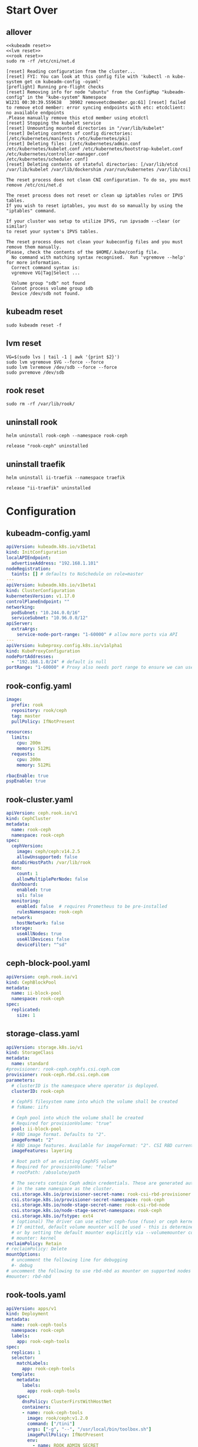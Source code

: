 #+PROPERTY: header-args:shell :dir /ssh:ubuntu@192.168.1.101:
#+PROPERTY: header-args:shell+ :results code
#+PROPERTY: header-args:shell+ :prologue "(\n" 
#+PROPERTY: header-args:shell+ :epilogue ") 2>&1\n:\n"
#+PROPERTY: header-args:shell+ :wrap EXAMPLE
* Start Over
** allover
  #+name: start over
  #+begin_src shell
  <<kubeadm reset>>
  <<lvm reset>>
  <<rook reset>>
  sudo rm -rf /etc/cni/net.d
  #+end_src

  #+RESULTS: start over
  #+begin_EXAMPLE
  [reset] Reading configuration from the cluster...
  [reset] FYI: You can look at this config file with 'kubectl -n kube-system get cm kubeadm-config -oyaml'
  [preflight] Running pre-flight checks
  [reset] Removing info for node "ubuntu" from the ConfigMap "kubeadm-config" in the "kube-system" Namespace
  W1231 00:30:39.559638   30902 removeetcdmember.go:61] [reset] failed to remove etcd member: error syncing endpoints with etc: etcdclient: no available endpoints
  .Please manually remove this etcd member using etcdctl
  [reset] Stopping the kubelet service
  [reset] Unmounting mounted directories in "/var/lib/kubelet"
  [reset] Deleting contents of config directories: [/etc/kubernetes/manifests /etc/kubernetes/pki]
  [reset] Deleting files: [/etc/kubernetes/admin.conf /etc/kubernetes/kubelet.conf /etc/kubernetes/bootstrap-kubelet.conf /etc/kubernetes/controller-manager.conf /etc/kubernetes/scheduler.conf]
  [reset] Deleting contents of stateful directories: [/var/lib/etcd /var/lib/kubelet /var/lib/dockershim /var/run/kubernetes /var/lib/cni]

  The reset process does not clean CNI configuration. To do so, you must remove /etc/cni/net.d

  The reset process does not reset or clean up iptables rules or IPVS tables.
  If you wish to reset iptables, you must do so manually by using the "iptables" command.

  If your cluster was setup to utilize IPVS, run ipvsadm --clear (or similar)
  to reset your system's IPVS tables.

  The reset process does not clean your kubeconfig files and you must remove them manually.
  Please, check the contents of the $HOME/.kube/config file.
    No command with matching syntax recognised.  Run 'vgremove --help' for more information.
    Correct command syntax is:
    vgremove VG|Tag|Select ...

    Volume group "sdb" not found
    Cannot process volume group sdb
    Device /dev/sdb not found.
  #+end_EXAMPLE

** kubeadm reset
  #+name: kubeadm reset
  #+begin_src shell :async t
    sudo kubeadm reset -f 
  #+end_src

** lvm reset
  #+NAME: lvm reset
  #+begin_src shell
    VG=$(sudo lvs | tail -1 | awk '{print $2}')
    sudo lvm vgremove $VG --force --force
    sudo lvm lvremove /dev/sdb --force --force
    sudo pvremove /dev/sdb
  #+end_src

** rook reset
  #+NAME: rook reset
  #+begin_src shell
    sudo rm -rf /var/lib/rook/
  #+end_src
** uninstall rook
   #+begin_src shell
     helm uninstall rook-ceph --namespace rook-ceph
   #+end_src

   #+RESULTS:
   #+begin_EXAMPLE
   release "rook-ceph" uninstalled
   #+end_EXAMPLE

** uninstall traefik
   #+begin_src shell
     helm uninstall ii-traefik --namespace traefik
   #+end_src

   #+RESULTS:
   #+begin_EXAMPLE
   release "ii-traefik" uninstalled
   #+end_EXAMPLE

* Configuration
** kubeadm-config.yaml
 #+NAME: kubeadm-config.yaml
 #+BEGIN_SRC yaml :tangle /ssh:ubuntu@192.168.1.101:kubeadm-config.yaml :noweb yes
   apiVersion: kubeadm.k8s.io/v1beta1
   kind: InitConfiguration
   localAPIEndpoint:
     advertiseAddress: "192.168.1.101"
   nodeRegistration:
     taints: [] # defaults to NoSchedule on role=master
   ---
   apiVersion: kubeadm.k8s.io/v1beta1
   kind: ClusterConfiguration
   kubernetesVersion: v1.17.0
   controlPlaneEndpoint: ""
   networking:
     podSubnet: "10.244.0.0/16"
     serviceSubnet: "10.96.0.0/12"
   apiServer:
     extraArgs:
       service-node-port-range: "1-60000" # allow more ports via API
   ---
   apiVersion: kubeproxy.config.k8s.io/v1alpha1
   kind: KubeProxyConfiguration
   nodePortAddresses:
     - "192.168.1.0/24" # default is null
   portRange: "1-60000" # Proxy also needs port range to ensure we can use 22,80,443,and friends
 #+END_SRC
** rook-config.yaml
   #+name: rook-config.yaml
   #+begin_src yaml :tangle /ssh:ubuntu@192.168.1.101:rook.yaml :noweb yes
     image:
       prefix: rook
       repository: rook/ceph
       tag: master
       pullPolicy: IfNotPresent

     resources:
       limits:
         cpu: 200m
         memory: 512Mi
       requests:
         cpu: 200m
         memory: 512Mi

     rbacEnable: true
     pspEnable: true
   #+end_src
** rook-cluster.yaml
   #+begin_src yaml :tangle /ssh:ubuntu@192.168.1.101:rook-cluster.yaml :noweb yes
     apiVersion: ceph.rook.io/v1
     kind: CephCluster
     metadata:
       name: rook-ceph
       namespace: rook-ceph
     spec:
       cephVersion:
         image: ceph/ceph:v14.2.5
         allowUnsupported: false
       dataDirHostPath: /var/lib/rook
       mon:
         count: 1
         allowMultiplePerNode: false
       dashboard:
         enabled: true
         ssl: false
       monitoring:
         enabled: false  # requires Prometheus to be pre-installed
         rulesNamespace: rook-ceph
       network:
         hostNetwork: false
       storage:
         useAllNodes: true
         useAllDevices: false
         deviceFilter: "^sd"
   #+end_src
** ceph-block-pool.yaml
   #+begin_src yaml :tangle /ssh:ubuntu@192.168.1.101:ceph-block-pool.yaml :noweb yes
     apiVersion: ceph.rook.io/v1
     kind: CephBlockPool
     metadata:
       name: ii-block-pool
       namespace: rook-ceph
     spec:
       replicated:
         size: 1
   #+end_src
** storage-class.yaml
   #+begin_src yaml :tangle /ssh:ubuntu@192.168.1.101:storage-class.yaml :noweb yes
     apiVersion: storage.k8s.io/v1
     kind: StorageClass
     metadata:
       name: standard
     #provisioner: rook-ceph.cephfs.csi.ceph.com
     provisioner: rook-ceph.rbd.csi.ceph.com
     parameters:
       # clusterID is the namespace where operator is deployed.
       clusterID: rook-ceph

       # CephFS filesystem name into which the volume shall be created
       # fsName: iifs

       # Ceph pool into which the volume shall be created
       # Required for provisionVolume: "true"
       pool: ii-block-pool
       # RBD image format. Defaults to "2".
       imageFormat: "2"
       # RBD image features. Available for imageFormat: "2". CSI RBD currently supports only `layering` feature.
       imageFeatures: layering

       # Root path of an existing CephFS volume
       # Required for provisionVolume: "false"
       # rootPath: /absolute/path

       # The secrets contain Ceph admin credentials. These are generated automatically by the operator
       # in the same namespace as the cluster.
       csi.storage.k8s.io/provisioner-secret-name: rook-csi-rbd-provisioner
       csi.storage.k8s.io/provisioner-secret-namespace: rook-ceph
       csi.storage.k8s.io/node-stage-secret-name: rook-csi-rbd-node
       csi.storage.k8s.io/node-stage-secret-namespace: rook-ceph
       csi.storage.k8s.io/fstype: ext4
       # (optional) The driver can use either ceph-fuse (fuse) or ceph kernel client (kernel)
       # If omitted, default volume mounter will be used - this is determined by probing for ceph-fuse
       # or by setting the default mounter explicitly via --volumemounter command-line argument.
       # mounter: kernel
     reclaimPolicy: Retain
     # reclaimPolicy: Delete
     mountOptions:
       # uncomment the following line for debugging
       #- debug
     # uncomment the following to use rbd-nbd as mounter on supported nodes
     #mounter: rbd-nbd
   #+end_src
** rook-tools.yaml
   #+begin_src yaml :tangle /ssh:ubuntu@192.168.1.101:rook-tools.yaml :noweb yes
     apiVersion: apps/v1
     kind: Deployment
     metadata:
       name: rook-ceph-tools
       namespace: rook-ceph
       labels:
         app: rook-ceph-tools
     spec:
       replicas: 1
       selector:
         matchLabels:
           app: rook-ceph-tools
       template:
         metadata:
           labels:
             app: rook-ceph-tools
         spec:
           dnsPolicy: ClusterFirstWithHostNet
           containers:
           - name: rook-ceph-tools
             image: rook/ceph:v1.2.0
             command: ["/tini"]
             args: ["-g", "--", "/usr/local/bin/toolbox.sh"]
             imagePullPolicy: IfNotPresent
             env:
               - name: ROOK_ADMIN_SECRET
                 valueFrom:
                   secretKeyRef:
                     name: rook-ceph-mon
                     key: admin-secret
             securityContext:
               privileged: true
             volumeMounts:
               - mountPath: /dev
                 name: dev
               - mountPath: /sys/bus
                 name: sysbus
               - mountPath: /lib/modules
                 name: libmodules
               - name: mon-endpoint-volume
                 mountPath: /etc/rook
           # if hostNetwork: false, the "rbd map" command hangs, see https://github.com/rook/rook/issues/2021
           hostNetwork: true
           volumes:
             - name: dev
               hostPath:
                 path: /dev
             - name: sysbus
               hostPath:
                 path: /sys/bus
             - name: libmodules
               hostPath:
                 path: /lib/modules
             - name: mon-endpoint-volume
               configMap:
                 name: rook-ceph-mon-endpoints
                 items:
                 - key: data
                   path: mon-endpoints
   #+end_src
** traefik-1.7-config.yaml
If you use this annotation on the PVC, it will skip deleting the resource on uninstall.

#+name: keepers
#+begin_src yaml
helm.sh/resource-policy: "keep"
#+end_src

Password injection has been a bit of a pain, for some reason it shows up twice.
I'd like to figure out why it ejects a newline:

"$apr$PASSWORD
"
And why that newline results in repeating the yaml lines when used as a noweb executable argument.

#+NAME: traefik-admin-password
#+BEGIN_SRC shell :results silent :dir "." :results value :epilogue "" :prologue ""
# . .traefik.env
# echo -n $TRAEFIK_ADMIN_PASS | htpasswd -i -n '' | sed s/^:// | head -1
# htpasswd -n -b '' iiadmin | sed s/^:// | head -1
htpasswd -n -b root iiroot | sed s/^root:// | head -1
#+END_SRC
#+begin_src emacs-lisp :results value
#+end_src
#+NAME: traefik.yaml helm values
#+BEGIN_SRC yaml :tangle /ssh:ubuntu@192.168.1.101:traefik-1.7-config.yaml :noweb yes
  deployment:
    hostPort:
      httpEnabled: true
      httpsEnabled: true
      dashboardEnabled: true
      httpPort: 80
      httpsPort: 443
      dashboardPort: 8080
    # labels to add to the deployment
    labels:
      dep-label: ii
    annotations:
      dep-anno: ii
    # labels to add to the pod container metadata
    podLabels:
      pod-label: ii
    podAnnotations:
      pod-anno: ii
  service:
    ## Further config for service of type NodePort
    ## Default config with empty string "" will assign a dynamic
    ## nodePort to http and https ports
    #  nodePorts:
    #    http: "80"
    #    https: "443"
    # serviceType: NodePort
    annotations:
      service-anno: ii
    labels:
      service-label: ii
  #loadBalancerIP: 192.168.1.101
  # kubernetes.io/ingress.class=traefik
  # ingressClass = "traefik-internal"
  # https://docs.traefik.io/configuration/backends/kubernetes/#ingressendpoint
  # testuser: $apr1$JXRA7j2s$LpVns9vsme8FHN0r.aSt11
  dashboard:
    enabled: true
    domain: traefik.ii.nz
    auth:
      basic:
        admin: $apr1$We5npcg/$Z1rVvxv82ZFQ97aEwyj0k0
        testuser: $apr1$JXRA7j2s$LpVns9vsme8FHN0r.aSt11
        root: $apr1$ILfACRlz$L2X6Sfxnrkg90OIblA3t5.
  ssl:
    enabled: true
    enforced: true
    permanentRedirect: true
  # service:
  #   annotations:
  #   labels:
  rbac:
    enabled: true
  accessLogs:
    enabled: true
    format: json
    fields:
      defaultMode: keep
  # kubernetes:
  #   ingressEndpoint:
  #     ip: 192.168.1.101
  #   namespaces: [] # all namespaces with empty array
    # namespaces:
      # - apisnoop
      # - default
      # - kube-system
  acme:
    enabled: true
    email: hh@ii.coop
    staging: true
    # challengeType: tls-sni-01
    # challengeType: http-01
    # Unable to obtain ACME certificate for domains \"hh-hasura.apisnoop.io\"
    # detected thanks to rule \"Host:hh-hasura.apisnoop.io\" : 
    # unable to generate a certificate for the domains [hh-hasura.apisnoop.io]:
    #  acme: Error -> One or more domains had a problem:\n[hh-hasura.apisnoop.io]
    #  acme: error: 403 :: urn:ietf:params:acme:err or:unauthorized ::
    #  Invalid response from https://hh-hasura.apisnoop.io/.well-known/acme-challenge/2znqGrOWczcTMbLmN5NVm2OwcpQGT_ViPhEoJOpKQb8
    #  [35.189.56.228]: 404, ur l: \n
    challengeType: tls-alpn-01
    # challengeType: dns-01 # Needed for wildcards
    resolvers:
      - 1.1.1.1:53
      - 8.8.8.8:53
    persistence:
      # We don't want helm to delete our pvc
      # https://github.com/helm/helm/issues/6261#issuecomment-523472128
      annotations:
        helm.sh/resource-policy: "keep"
      enable: true
      storageClass: standard
      accessMode: ReadWriteOnce
      size: 1Gi
      # only use if claim already exists
      # existingClaim: ii-traefik-acme
    # domains:
    #   enabled: false
    #   domainsList:
    #     - main: "*.apisnoop.io"
    #     - sans:
    #       - "traefik.apisnoop.io"
    #       - "hh-apisnoop.apisnoop.io"
    #       - "zz-apisnoop.apisnoop.io"
    # dnsProvider:
    #   # name: dnsimple
    #   dnsimple:
    #     DNSIMPLE_OAUTH_TOKEN: "<dnsimple-auth-token()>"
    #     DNSIMPLE_BASE_URL: "https://api.dnsimple.com/v2/"
#+END_SRC

** rook-ingress.yaml
#+NAME: traefik.yaml helm values
#+BEGIN_SRC yaml :tangle /ssh:ubuntu@192.168.1.101:rook-ingress.yaml :noweb yes
  apiVersion: extensions/v1beta1
  kind: Ingress
  metadata:
    name: rook-ceph-mrg-dashboard
  spec:
    rules:
    - host: rook.ii.nz
      http:
        paths:
        - backend:
            serviceName: rook-ceph-mgr-dashboard
            servicePort: dashboard
#+END_SRC

* Steps
If you run them all, at about ~10 minutes you should nsee a ceph-osd-prepare-ubuntu job/pod.
This creates the ceph lvm out of /dev/sda
Assuming it doesn't have any other partittions on it.

** kubeadm init
  #+begin_src shell :async t
    sudo kubeadm init --config kubeadm-config.yaml
  #+end_src

  #+RESULTS:
  #+begin_EXAMPLE
  W1231 00:31:29.562725    1278 common.go:77] your configuration file uses a deprecated API spec: "kubeadm.k8s.io/v1beta1". Please use 'kubeadm config migrate --old-config old.yaml --new-config new.yaml', which will write the new, similar spec using a newer API version.
  W1231 00:31:29.564558    1278 common.go:77] your configuration file uses a deprecated API spec: "kubeadm.k8s.io/v1beta1". Please use 'kubeadm config migrate --old-config old.yaml --new-config new.yaml', which will write the new, similar spec using a newer API version.
  W1231 00:31:29.568673    1278 validation.go:28] Cannot validate kube-proxy config - no validator is available
  W1231 00:31:29.568732    1278 validation.go:28] Cannot validate kubelet config - no validator is available
  [init] Using Kubernetes version: v1.17.0
  [preflight] Running pre-flight checks
    [WARNING Service-Docker]: docker service is not enabled, please run 'systemctl enable docker.service'
    [WARNING IsDockerSystemdCheck]: detected "cgroupfs" as the Docker cgroup driver. The recommended driver is "systemd". Please follow the guide at https://kubernetes.io/docs/setup/cri/
  [preflight] Pulling images required for setting up a Kubernetes cluster
  [preflight] This might take a minute or two, depending on the speed of your internet connection
  [preflight] You can also perform this action in beforehand using 'kubeadm config images pull'
  [kubelet-start] Writing kubelet environment file with flags to file "/var/lib/kubelet/kubeadm-flags.env"
  [kubelet-start] Writing kubelet configuration to file "/var/lib/kubelet/config.yaml"
  [kubelet-start] Starting the kubelet
  [certs] Using certificateDir folder "/etc/kubernetes/pki"
  [certs] Generating "ca" certificate and key
  [certs] Generating "apiserver" certificate and key
  [certs] apiserver serving cert is signed for DNS names [ubuntu kubernetes kubernetes.default kubernetes.default.svc kubernetes.default.svc.cluster.local] and IPs [10.96.0.1 192.168.1.101]
  [certs] Generating "apiserver-kubelet-client" certificate and key
  [certs] Generating "front-proxy-ca" certificate and key
  [certs] Generating "front-proxy-client" certificate and key
  [certs] Generating "etcd/ca" certificate and key
  [certs] Generating "etcd/server" certificate and key
  [certs] etcd/server serving cert is signed for DNS names [ubuntu localhost] and IPs [192.168.1.101 127.0.0.1 ::1]
  [certs] Generating "etcd/peer" certificate and key
  [certs] etcd/peer serving cert is signed for DNS names [ubuntu localhost] and IPs [192.168.1.101 127.0.0.1 ::1]
  [certs] Generating "etcd/healthcheck-client" certificate and key
  [certs] Generating "apiserver-etcd-client" certificate and key
  [certs] Generating "sa" key and public key
  [kubeconfig] Using kubeconfig folder "/etc/kubernetes"
  [kubeconfig] Writing "admin.conf" kubeconfig file
  [kubeconfig] Writing "kubelet.conf" kubeconfig file
  [kubeconfig] Writing "controller-manager.conf" kubeconfig file
  [kubeconfig] Writing "scheduler.conf" kubeconfig file
  [control-plane] Using manifest folder "/etc/kubernetes/manifests"
  [control-plane] Creating static Pod manifest for "kube-apiserver"
  [control-plane] Creating static Pod manifest for "kube-controller-manager"
  W1231 00:31:47.574873    1278 manifests.go:214] the default kube-apiserver authorization-mode is "Node,RBAC"; using "Node,RBAC"
  [control-plane] Creating static Pod manifest for "kube-scheduler"
  W1231 00:31:47.578520    1278 manifests.go:214] the default kube-apiserver authorization-mode is "Node,RBAC"; using "Node,RBAC"
  [etcd] Creating static Pod manifest for local etcd in "/etc/kubernetes/manifests"
  [wait-control-plane] Waiting for the kubelet to boot up the control plane as static Pods from directory "/etc/kubernetes/manifests". This can take up to 4m0s
  [kubelet-check] Initial timeout of 40s passed.
  [apiclient] All control plane components are healthy after 47.517419 seconds
  [upload-config] Storing the configuration used in ConfigMap "kubeadm-config" in the "kube-system" Namespace
  [kubelet] Creating a ConfigMap "kubelet-config-1.17" in namespace kube-system with the configuration for the kubelets in the cluster
  [upload-certs] Skipping phase. Please see --upload-certs
  [mark-control-plane] Marking the node ubuntu as control-plane by adding the label "node-role.kubernetes.io/master=''"
  [bootstrap-token] Using token: nkwi5j.bgsqtchyrnx9rd81
  [bootstrap-token] Configuring bootstrap tokens, cluster-info ConfigMap, RBAC Roles
  [bootstrap-token] configured RBAC rules to allow Node Bootstrap tokens to post CSRs in order for nodes to get long term certificate credentials
  [bootstrap-token] configured RBAC rules to allow the csrapprover controller automatically approve CSRs from a Node Bootstrap Token
  [bootstrap-token] configured RBAC rules to allow certificate rotation for all node client certificates in the cluster
  [bootstrap-token] Creating the "cluster-info" ConfigMap in the "kube-public" namespace
  [kubelet-finalize] Updating "/etc/kubernetes/kubelet.conf" to point to a rotatable kubelet client certificate and key
  [addons] Applied essential addon: CoreDNS
  [addons] Applied essential addon: kube-proxy

  Your Kubernetes control-plane has initialized successfully!

  To start using your cluster, you need to run the following as a regular user:

    mkdir -p $HOME/.kube
    sudo cp -i /etc/kubernetes/admin.conf $HOME/.kube/config
    sudo chown $(id -u):$(id -g) $HOME/.kube/config

  You should now deploy a pod network to the cluster.
  Run "kubectl apply -f [podnetwork].yaml" with one of the options listed at:
    https://kubernetes.io/docs/concepts/cluster-administration/addons/

  Then you can join any number of worker nodes by running the following on each as root:

  kubeadm join 192.168.1.101:6443 --token rfmdm3.7qgj0l72m3c7ol9d \
      --discovery-token-ca-cert-hash sha256:aa68bdc1de848cf6efed7b690052f621336bb2743f490abc93efa778c5a05440 
  #+end_EXAMPLE

** copy new kubeconfig into place
file:~/.kube/config
  #+NAME: cp kubeconfig
  #+begin_src shell :results silent
    mkdir -p $HOME/.kube
    sudo cp -f /etc/kubernetes/admin.conf $HOME/.kube/config
    sudo chown $(id -u):$(id -g) $HOME/.kube/config
  #+end_src

  #+NAME: scp kubeconfig
  #+begin_src shell :results silent :dir ~/
    scp ubuntu@192.168.1.101:.kube/config $HOME/.kube/config
  #+end_src
** weave works!
https://www.weave.works/docs/net/latest/kubernetes/kube-addon/
  #+begin_src shell
    kubectl apply -f "https://cloud.weave.works/k8s/net?k8s-version=$(kubectl version | base64 | tr -d '\n')"
  #+end_src

  #+RESULTS:
  #+begin_EXAMPLE
  serviceaccount/weave-net created
  clusterrole.rbac.authorization.k8s.io/weave-net created
  clusterrolebinding.rbac.authorization.k8s.io/weave-net created
  role.rbac.authorization.k8s.io/weave-net created
  rolebinding.rbac.authorization.k8s.io/weave-net created
  daemonset.apps/weave-net created
  #+end_EXAMPLE
** install rook operator
   #+name: install rook operator
   #+begin_src shell
     kubectl create ns rook-ceph
     helm install rook-ceph --namespace rook-ceph rook-release/rook-ceph -f rook.yaml
   #+end_src

   #+RESULTS: install rook operator
   #+begin_EXAMPLE
   namespace/rook-ceph created
   NAME: rook-ceph
   LAST DEPLOYED: Tue Dec 31 00:34:27 2019
   NAMESPACE: rook-ceph
   STATUS: deployed
   REVISION: 1
   TEST SUITE: None
   NOTES:
   The Rook Operator has been installed. Check its status by running:
     kubectl --namespace rook-ceph get pods -l "app=rook-ceph-operator"

   Visit https://rook.io/docs/rook/master for instructions on how to create and configure Rook clusters

   Note: You cannot just create a CephCluster resource, you need to also create a namespace and
   install suitable RBAC roles and role bindings for the cluster. The Rook Operator will not do
   this for you. Sample CephCluster manifest templates that include RBAC resources are available:

   - https://rook.github.io/docs/rook/master/ceph-quickstart.html
   - https://github.com/rook/rook/blob/master/cluster/examples/kubernetes/ceph/cluster.yaml

   Important Notes:
   - The links above are for the unreleased master version, if you deploy a different release you must find matching manifests.
   - You must customise the 'CephCluster' resource at the bottom of the sample manifests to met your situation.
   - Each CephCluster must be deployed to its own namespace, the samples use `rook-ceph` for the cluster.
   - The sample manifests assume you also installed the rook-ceph operator in the `rook-ceph` namespace.
   - The helm chart includes all the RBAC required to create a CephCluster CRD in the same namespace.
   - Any disk devices you add to the cluster in the 'CephCluster' must be empty (no filesystem and no partitions).
   - In the 'CephCluster' you must refer to disk devices by their '/dev/something' name, e.g. 'sdb' or 'xvde'.
   #+end_EXAMPLE

** create a rook cluster
   This takes a while,  the crashcollector needs a secret that doesn't seem to be created until after 3/4 minutes.
   #+begin_src shell
     kubectl apply -f rook-cluster.yaml
     # kubectl delete -f rook-cluster.yaml
   #+end_src

   #+RESULTS:
   #+begin_EXAMPLE
   cephcluster.ceph.rook.io/rook-ceph created
   #+end_EXAMPLE

** ceph-block-pool

   ceph-osd-prepare container starts about now

   #+begin_src shell
      kubectl apply -f ceph-block-pool.yaml
   #+end_src

   #+RESULTS:
   #+begin_EXAMPLE
   cephblockpool.ceph.rook.io/ii-block-pool created
   #+end_EXAMPLE
** storage-class
   #+begin_src shell
      # kubectl delete -f storage-class.yaml
      kubectl apply -f storage-class.yaml
   #+end_src

   #+RESULTS:
   #+begin_EXAMPLE
   storageclass.storage.k8s.io/standard created
   #+end_EXAMPLE

** rook-tools
   #+begin_src shell
      kubectl apply -f rook-tools.yaml
   #+end_src

   #+RESULTS:
   #+begin_EXAMPLE
   deployment.apps/rook-ceph-tools created
   #+end_EXAMPLE
** install traefik
   #+name: install traefik
   #+begin_src shell 
     kubectl create namespace traefik
     helm install \
          ii-traefik \
          --namespace traefik \
          --values $HOME/traefik-1.7-config.yaml \
          stable/traefik 
          # --values $HOME/traefik-config.yaml \
          # $HOME/traefik-helm-chart
   #+end_src

   #+RESULTS: install traefik
   #+begin_EXAMPLE
   namespace/traefik created
   NAME: ii-traefik
   LAST DEPLOYED: Tue Dec 31 00:45:20 2019
   NAMESPACE: traefik
   STATUS: deployed
   REVISION: 1
   TEST SUITE: None
   NOTES:
   1. Get Traefik's load balancer IP/hostname:

        NOTE: It may take a few minutes for this to become available.

        You can watch the status by running:

            $ kubectl get svc ii-traefik --namespace traefik -w

        Once 'EXTERNAL-IP' is no longer '<pending>':

            $ kubectl describe svc ii-traefik --namespace traefik | grep Ingress | awk '{print $3}'

   2. Configure DNS records corresponding to Kubernetes ingress resources to point to the load balancer IP/hostname found in step 1
   #+end_EXAMPLE

** rook-ingress
   #+begin_src shell
      kubectl apply -f rook-ingress.yaml -n rook-ceph
   #+end_src

   #+RESULTS:
   #+begin_EXAMPLE
   ingress.extensions/rook-ceph-mrg-dashboard created
   #+end_EXAMPLE

* Installing htpasswd
  #+begin_src shell
    sudo apt-get install -y apache2-utils
  #+end_src

* Explore
** get a list of crds created by rook-ceph
   #+begin_src shell
     kubectl get crd
   #+end_src

   #+RESULTS:
   #+begin_EXAMPLE
   NAME                                             CREATED AT
   cephblockpools.ceph.rook.io                      2019-12-30T08:50:23Z
   cephclients.ceph.rook.io                         2019-12-30T08:50:23Z
   cephclusters.ceph.rook.io                        2019-12-30T08:50:23Z
   cephfilesystems.ceph.rook.io                     2019-12-30T08:50:23Z
   cephnfses.ceph.rook.io                           2019-12-30T08:50:23Z
   cephobjectstores.ceph.rook.io                    2019-12-30T08:50:23Z
   cephobjectstoreusers.ceph.rook.io                2019-12-30T08:50:23Z
   objectbucketclaims.objectbucket.io               2019-12-30T08:50:23Z
   objectbuckets.objectbucket.io                    2019-12-30T08:50:23Z
   volumes.rook.io                                  2019-12-30T08:50:23Z
   volumesnapshotclasses.snapshot.storage.k8s.io    2019-12-30T08:51:15Z
   volumesnapshotcontents.snapshot.storage.k8s.io   2019-12-30T08:51:16Z
   volumesnapshots.snapshot.storage.k8s.io          2019-12-30T08:51:16Z
   #+end_EXAMPLE
** describe pod/rook-ceph-operator
   #+begin_src shell
     ROOT_OP_POD=$(kubectl --namespace rook-ceph get pods -l "app=rook-ceph-operator" -o name)
     kubectl describe --namespace rook-ceph $ROOT_OP_POD
   #+end_src
** get pod/rook-ceph-operator

   #+begin_src shell
     ROOT_OP_POD=$(kubectl --namespace rook-ceph get pods -l "app=rook-ceph-operator" -o name)
     kubectl get --namespace rook-ceph $ROOT_OP_POD
   #+end_src

   #+RESULTS:
   #+begin_EXAMPLE
   NAME                                  READY   STATUS    RESTARTS   AGE
   rook-ceph-operator-5cf57b4fd7-v44rf   1/1     Running   0          7m56s
   #+end_EXAMPLE
** get cephclusters

   #+begin_src shell
     kubectl get cephclusters.ceph.rook.io --namespace=rook-ceph
   #+end_src

   #+RESULTS:
   #+begin_EXAMPLE
   NAME        DATADIRHOSTPATH   MONCOUNT   AGE     STATE     HEALTH
   rook-ceph   /var/lib/rook     1          9m47s   Created   HEALTH_WARN
   #+end_EXAMPLE
** get rook-ceph services
   #+begin_src shell
     kubectl get service --namespace=rook-ceph
   #+end_src

   #+RESULTS:
   #+begin_EXAMPLE
   NAME                       TYPE        CLUSTER-IP      EXTERNAL-IP   PORT(S)             AGE
   csi-cephfsplugin-metrics   ClusterIP   10.96.128.28    <none>        8080/TCP,8081/TCP   97m
   csi-rbdplugin-metrics      ClusterIP   10.96.135.214   <none>        8080/TCP,8081/TCP   97m
   rook-ceph-mgr              ClusterIP   10.96.48.184    <none>        9283/TCP            87m
   rook-ceph-mgr-dashboard    ClusterIP   10.96.229.60    <none>        7000/TCP            93m
   rook-ceph-mon-a            ClusterIP   10.96.136.146   <none>        6789/TCP,3300/TCP   96m
   #+end_EXAMPLE
** get rook-ceph pods
   #+begin_src shell
      kubectl get pods --namespace=rook-ceph
   #+end_src
   
   #+RESULTS:
   #+begin_EXAMPLE
   NAME                                               READY   STATUS      RESTARTS   AGE
   csi-cephfsplugin-58xhs                             3/3     Running     0          98m
   csi-cephfsplugin-provisioner-56c8b7ddf4-4gvvt      4/4     Running     0          98m
   csi-cephfsplugin-provisioner-56c8b7ddf4-xrmc2      4/4     Running     0          98m
   csi-rbdplugin-kj2tq                                3/3     Running     0          98m
   csi-rbdplugin-provisioner-6ff4dd4b94-b56jd         5/5     Running     1          98m
   csi-rbdplugin-provisioner-6ff4dd4b94-h7vss         5/5     Running     1          98m
   rook-ceph-crashcollector-ubuntu-5df5c69d4b-r7b5m   1/1     Running     0          93m
   rook-ceph-mgr-a-9b8cc4c58-r5wvb                    1/1     Running     1          93m
   rook-ceph-mon-a-64c6dc5dc9-knc9l                   1/1     Running     0          97m
   rook-ceph-operator-5cf57b4fd7-dq586                1/1     Running     0          98m
   rook-ceph-osd-prepare-ubuntu-ljfvl                 0/1     Completed   0          87m
   rook-discover-n9cvl                                1/1     Running     0          98m
   #+end_EXAMPLE
** free memory
   #+begin_src shell
     free -m
   #+end_src

   #+RESULTS:
   #+begin_EXAMPLE
                 total        used        free      shared  buff/cache   available
   Mem:           3791        1645         720           7        1425        2181
   Swap:             0           0           0
   #+end_EXAMPLE
** get ceph dashboard password
 #+name: dashboard password
 #+begin_src shell :results silent
   kubectl -n rook-ceph get secret rook-ceph-dashboard-password -o jsonpath="{['data']['password']}" | base64 --decode && echo
 #+end_src

 #+name: port forward to access dashboard
 #+begin_src shell
 kubectl port-forward -n rook-ceph service/rook-ceph-mgr-dashboard 7000
 #+end_src
** describe pod/traefik
   #+begin_src shell
     ROOT_OP_POD=$(kubectl --namespace rook-ceph get pods -l "app=rook-ceph-operator" -o name)
     kubectl describe --namespace rook-ceph $ROOT_OP_POD
   #+end_src
* Understanding why the PVC isn't create
** get traefik pvc
   #+begin_src shell :wrap "src json"
     kubectl get pvc -n traefik ii-traefik-acme -o json
   #+end_src

   #+RESULTS:
   #+begin_src json
   {
       "apiVersion": "v1",
       "kind": "PersistentVolumeClaim",
       "metadata": {
           "annotations": {
               "volume.beta.kubernetes.io/storage-provisioner": "rook-ceph.cephfs.csi.ceph.com"
           },
           "creationTimestamp": "2019-12-30T04:02:57Z",
           "finalizers": [
               "kubernetes.io/pvc-protection"
           ],
           "labels": {
               "app": "traefik",
               "chart": "traefik-1.85.0",
               "heritage": "Helm",
               "release": "ii-traefik"
           },
           "name": "ii-traefik-acme",
           "namespace": "traefik",
           "resourceVersion": "305297",
           "selfLink": "/api/v1/namespaces/traefik/persistentvolumeclaims/ii-traefik-acme",
           "uid": "0abdf5d3-2444-4684-a95d-e1049f038ffd"
       },
       "spec": {
           "accessModes": [
               "ReadWriteOnce"
           ],
           "resources": {
               "requests": {
                   "storage": "1Gi"
               }
           },
           "storageClassName": "standard",
           "volumeMode": "Filesystem"
       },
       "status": {
           "phase": "Pending"
       }
   }
   #+end_src

** describe traefik pvc
   #+begin_src shell :wrap "src json"
     kubectl describe -n traefik pvc/ii-traefik-acme
   #+end_src

   #+RESULTS:
   #+begin_src json
   Name:          ii-traefik-acme
   Namespace:     traefik
   StorageClass:  standard
   Status:        Bound
   Volume:        pvc-c0003a35-feaa-4ddc-ab7c-a793f62416e1
   Labels:        app=traefik
                  chart=traefik-1.85.0
                  heritage=Helm
                  release=ii-traefik
   Annotations:   pv.kubernetes.io/bind-completed: yes
                  pv.kubernetes.io/bound-by-controller: yes
                  volume.beta.kubernetes.io/storage-provisioner: rook-ceph.rbd.csi.ceph.com
   Finalizers:    [kubernetes.io/pvc-protection]
   Capacity:      1Gi
   Access Modes:  RWO
   VolumeMode:    Filesystem
   Mounted By:    ii-traefik-644c76765d-dvgcx
   Events:
     Type    Reason                 Age                    From                                                                                                        Message
     ----    ------                 ----                   ----                                                                                                        -------
     Normal  Provisioning           7m19s                  rook-ceph.rbd.csi.ceph.com_csi-rbdplugin-provisioner-6ff4dd4b94-7vxmw_e2a051a2-ce56-42e6-959f-7efc0bd986ba  External provisioner is provisioning volume for claim "traefik/ii-traefik-acme"
     Normal  ExternalProvisioning   7m14s (x2 over 7m19s)  persistentvolume-controller                                                                                 waiting for a volume to be created, either by external provisioner "rook-ceph.rbd.csi.ceph.com" or manually created by system administrator
     Normal  ProvisioningSucceeded  7m13s                  rook-ceph.rbd.csi.ceph.com_csi-rbdplugin-provisioner-6ff4dd4b94-7vxmw_e2a051a2-ce56-42e6-959f-7efc0bd986ba  Successfully provisioned volume pvc-c0003a35-feaa-4ddc-ab7c-a793f62416e1
   #+end_src

** get pods
   #+begin_src shell
     kubectl get pods --namespace rook-ceph
   #+end_src

   #+RESULTS:
   #+begin_EXAMPLE
   NAME                                               READY   STATUS      RESTARTS   AGE
   csi-cephfsplugin-667nn                             3/3     Running     0          21h
   csi-cephfsplugin-provisioner-56c8b7ddf4-6mfbd      4/4     Running     0          21h
   csi-cephfsplugin-provisioner-56c8b7ddf4-ksjx5      4/4     Running     0          21h
   csi-rbdplugin-cqkv4                                3/3     Running     0          21h
   csi-rbdplugin-provisioner-6ff4dd4b94-48jvv         5/5     Running     0          21h
   csi-rbdplugin-provisioner-6ff4dd4b94-7vxmw         5/5     Running     0          21h
   rook-ceph-crashcollector-ubuntu-799f67d68d-6w8xt   1/1     Running     0          21h
   rook-ceph-mgr-a-5789c7f5d-6qqdd                    1/1     Running     1          21h
   rook-ceph-mon-a-6466d7bf97-9f8hb                   1/1     Running     0          21h
   rook-ceph-operator-5cf57b4fd7-s6td7                1/1     Running     0          22h
   rook-ceph-osd-0-f48c88bff-l4djj                    1/1     Running     0          21h
   rook-ceph-osd-prepare-ubuntu-nl82t                 0/1     Completed   0          20h
   rook-ceph-tools-75498b5cfc-fk25k                   1/1     Running     0          21h
   rook-discover-pj7nf                                1/1     Running     0          22h
   #+end_EXAMPLE

* rook-tools
  :PROPERTIES:
  :header-args:shell+: :dir ~/
  :header-args:shell+: :prologue "(\n" 
  :header-args:shell+: :epilogue ") 2>&1\n:\n"
  :END:

** rook-tool code block
   #+name: rook-tool
   #+begin_src shell :var COMMAND="ceph status"
     kubectl -n rook-ceph exec -it $(kubectl -n rook-ceph get pod -l "app=rook-ceph-tools" -o jsonpath='{.items[0].metadata.name}') \
       $COMMAND 2>&1
     #ceph df 
     #  rados df
   #+end_src

** ceph status
   #+name: ceph status
   #+call: rook-tool("ceph status")
   #+RESULTS: ceph status
   #+begin_EXAMPLE
   Unable to use a TTY - input is not a terminal or the right kind of file
     cluster:
       id:     62c8ab6a-f612-4b38-a79e-a0eb2617dba1
       health: HEALTH_WARN
               Reduced data availability: 8 pgs inactive
               OSD count 0 < osd_pool_default_size 3

     services:
       mon: 1 daemons, quorum a (age 106m)
       mgr: a(active, since 96m)
       osd: 0 osds: 0 up, 0 in

     data:
       pools:   1 pools, 8 pgs
       objects: 0 objects, 0 B
       usage:   0 B used, 0 B / 0 B avail
       pgs:     100.000% pgs unknown
                8 unknown

   #+end_EXAMPLE
** ceph df
   #+call: rook-tool[:wrap "src TEXT" :dir "/tmp"]("ceph df")
** ceph pg dump
   #+call: rook-tool("ceph pg dump")
   #+RESULTS:
   #+begin_EXAMPLE
   Unable to use a TTY - input is not a terminal or the right kind of file
   dumped all
   version 35893
   stamp 2019-12-30 03:52:01.102189
   last_osdmap_epoch 0
   last_pg_scan 0
   PG_STAT OBJECTS MISSING_ON_PRIMARY DEGRADED MISPLACED UNFOUND BYTES OMAP_BYTES* OMAP_KEYS* LOG DISK_LOG STATE        STATE_STAMP                VERSION REPORTED UP  UP_PRIMARY ACTING ACTING_PRIMARY LAST_SCRUB SCRUB_STAMP                LAST_DEEP_SCRUB DEEP_SCRUB_STAMP           SNAPTRIMQ_LEN 
   1.7           0                  0        0         0       0     0           0          0   0        0 active+clean 2019-12-29 08:01:34.039628     0'0    11:17 [0]          0    [0]              0        0'0 2019-12-29 08:01:21.070991             0'0 2019-12-29 08:01:21.070991             0 
   1.6           0                  0        0         0       0     0           0          0   0        0 active+clean 2019-12-29 08:01:34.035377     0'0    11:17 [0]          0    [0]              0        0'0 2019-12-29 08:01:21.070991             0'0 2019-12-29 08:01:21.070991             0 
   1.5           0                  0        0         0       0     0           0          0   0        0 active+clean 2019-12-29 08:01:34.040298     0'0    11:17 [0]          0    [0]              0        0'0 2019-12-29 08:01:21.070991             0'0 2019-12-29 08:01:21.070991             0 
   1.4           0                  0        0         0       0     0           0          0   0        0 active+clean 2019-12-29 08:01:34.035829     0'0    11:17 [0]          0    [0]              0        0'0 2019-12-29 08:01:21.070991             0'0 2019-12-29 08:01:21.070991             0 
   1.0           0                  0        0         0       0     0           0          0   0        0 active+clean 2019-12-29 08:01:34.040512     0'0    11:17 [0]          0    [0]              0        0'0 2019-12-29 08:01:21.070991             0'0 2019-12-29 08:01:21.070991             0 
   1.1           0                  0        0         0       0     0           0          0   0        0 active+clean 2019-12-29 08:01:34.035688     0'0    11:17 [0]          0    [0]              0        0'0 2019-12-29 08:01:21.070991             0'0 2019-12-29 08:01:21.070991             0 
   1.2           0                  0        0         0       0     0           0          0   0        0 active+clean 2019-12-29 08:01:34.039864     0'0    11:17 [0]          0    [0]              0        0'0 2019-12-29 08:01:21.070991             0'0 2019-12-29 08:01:21.070991             0 
   1.3           0                  0        0         0       0     0           0          0   0        0 active+clean 2019-12-29 08:01:34.039064     0'0    11:17 [0]          0    [0]              0        0'0 2019-12-29 08:01:21.070991             0'0 2019-12-29 08:01:21.070991             0 

   1 0 0 0 0 0 0 0 0 0 0 

   sum 0 0 0 0 0 0 0 0 0 0 
   OSD_STAT USED    AVAIL   USED_RAW TOTAL   HB_PEERS PG_SUM PRIMARY_PG_SUM 
   0        1.7 MiB 893 GiB  1.0 GiB 894 GiB       []      8              8 
   sum      1.7 MiB 893 GiB  1.0 GiB 894 GiB                                

   ,* NOTE: Omap statistics are gathered during deep scrub and may be inaccurate soon afterwards depending on utilisation. See http://docs.ceph.com/docs/master/dev/placement-group/#omap-statistics for further details.
   #+end_EXAMPLE
** ceph osd tree
   #+call: rook-tool("ceph osd tree")

   #+RESULTS:
   #+begin_EXAMPLE
   Unable to use a TTY - input is not a terminal or the right kind of file
   ID CLASS WEIGHT TYPE NAME    STATUS REWEIGHT PRI-AFF 
   -1            0 root default                         
   #+end_EXAMPLE
** ceph osd stat
  #+call: rook-tool("ceph osd stat")
** ceph mds stat
  #+call: rook-tool("ceph mds stat")
** ceph mon stat
  #+call: rook-tool("ceph mon stat")
** ceph osd lspools
  #+call: rook-tool("ceph osd lspools")
** ceph rados df
  #+call: rook-tool("rados df")

  #+RESULTS:
  #+begin_EXAMPLE
  Unable to use a TTY - input is not a terminal or the right kind of file
  POOL_NAME     USED OBJECTS CLONES COPIES MISSING_ON_PRIMARY UNFOUND DEGRADED RD_OPS  RD WR_OPS  WR USED COMPR UNDER COMPR 
  ii-block-pool  0 B       0      0      0                  0       0        0      0 0 B      0 0 B        0 B         0 B 

  total_objects    0
  total_used       1.0 GiB
  total_avail      893 GiB
  total_space      894 GiB
  #+end_EXAMPLE
  #+call: rook-tool("ceph osd get ii-block-pool")
** ceph auth list
Might want to ensure you don't save the results of this one
  #+call: rook-tool[:results silent]("ceph auth list")


  #+call: rook-tool("rdb ls")

  #+RESULTS:
  #+begin_EXAMPLE
  #+end_EXAMPLE

* Get keys onto pi
  #+begin_src shell :dir ~/
     scp ~/.ssh/id_rsa-4096-20090605-ccc.pub ubuntu@192.168.1.101:.ssh/authorized_keys
  #+end_src

* Update iptables etc to -legacy
  #+begin_src shell :dir /ssh:ubuntu@192.168.1.101:/
    sudo update-alternatives --set iptables /usr/sbin/iptables-legacy
    sudo update-alternatives --set ip6tables /usr/sbin/ip6tables-legacy
    sudo update-alternatives --set arptables /usr/sbin/arptables-legacy
    sudo update-alternatives --set ebtables /usr/sbin/ebtables-legacy
  #+end_src

* ensure cgroups for raspi

We had an error regarding cgroups when trying to run kubeadm init.
Stephen noted this was the fix he's used on his pi's.

   #+begin_src shell
     echo "cgroup_enable=memory cgroup_memory=1" | sudo tee -a /boot/firmware/nobtcmd.txt
   #+end_src

   #+begin_src shell :results silent
      sudo reboot
   #+end_src

* install docker
** install
  #+begin_src shell :results silent
    sudo apt-get install -y docker.io
  #+end_src
** add ubuntu to docker group
  #+begin_src shell :results silent
    sudo adduser ubuntu docker
  #+end_src
** check
  #+begin_src shell
    id
  #+end_src

  #+RESULTS:
  #+begin_EXAMPLE
  uid=1000(ubuntu) gid=1000(ubuntu) groups=1000(ubuntu),4(adm),20(dialout),24(cdrom),25(floppy),27(sudo),29(audio),30(dip),44(video),46(plugdev),114(netdev),117(lxd),118(docker)
  #+end_EXAMPLE

** docker ps check

   #+begin_src shell
      docker ps
   #+end_src

   #+RESULTS:
   : CONTAINER ID        IMAGE               COMMAND             CREATED             STATUS              PORTS               NAMES
* Install kube-*

** setup repos
   #+begin_src shell
     sudo apt-get update && sudo apt-get install -y apt-transport-https curl
     curl -s https://packages.cloud.google.com/apt/doc/apt-key.gpg | sudo apt-key add -
     cat <<-EOF | sudo tee /etc/apt/sources.list.d/kubernetes.list
     deb https://apt.kubernetes.io/ kubernetes-xenial main
     EOF
     sudo apt-get update
   #+end_src
** install and don't upgrade packages
   #+begin_src shell :results silent
     sudo apt-get install -y kubeadm kubectl kubelet 
     sudo apt-mark hold kubelet kubeadm kubectl
   #+end_src
   
** Verify
   #+begin_src shell
     kubectl version
   #+end_src

   #+RESULTS:
   #+begin_EXAMPLE
   Client Version: version.Info{Major:"1", Minor:"17", GitVersion:"v1.17.0", GitCommit:"70132b0f130acc0bed193d9ba59dd186f0e634cf", GitTreeState:"clean", BuildDate:"2019-12-07T21:20:10Z", GoVersion:"go1.13.4", Compiler:"gc", Platform:"linux/arm64"}
   Server Version: version.Info{Major:"1", Minor:"17", GitVersion:"v1.17.0", GitCommit:"70132b0f130acc0bed193d9ba59dd186f0e634cf", GitTreeState:"clean", BuildDate:"2019-12-07T21:12:17Z", GoVersion:"go1.13.4", Compiler:"gc", Platform:"linux/arm64"}
   #+end_EXAMPLE

Ensure that docker info shows no errors relating to cgroups.

   #+begin_src shell :results code
     (
       docker info
     ) 2>&1
     :
   #+end_src

   #+RESULTS:
   #+begin_EXAMPLE
   Client:
    Debug Mode: false

   Server:
    Containers: 20
     Running: 17
     Paused: 0
     Stopped: 3
    Images: 9
    Server Version: 19.03.2
    Storage Driver: overlay2
     Backing Filesystem: extfs
     Supports d_type: true
     Native Overlay Diff: true
    Logging Driver: json-file
    Cgroup Driver: cgroupfs
    Plugins:
     Volume: local
     Network: bridge host ipvlan macvlan null overlay
     Log: awslogs fluentd gcplogs gelf journald json-file local logentries splunk syslog
    Swarm: inactive
    Runtimes: runc
    Default Runtime: runc
    Init Binary: docker-init
    containerd version: 
    runc version: 
    init version: 
    Security Options:
     apparmor
     seccomp
      Profile: default
    Kernel Version: 5.3.0-1014-raspi2
    Operating System: Ubuntu 19.10
    OSType: linux
    Architecture: aarch64
    CPUs: 4
    Total Memory: 3.703GiB
    Name: ubuntu
    ID: 2W3G:EMYS:O363:SAS2:PLLY:ZLZL:WCGT:ZDM3:EBOR:NILT:Y2Y3:XPED
    Docker Root Dir: /var/lib/docker
    Debug Mode: false
    Registry: https://index.docker.io/v1/
    Labels:
    Experimental: false
    Insecure Registries:
     127.0.0.0/8
    Live Restore Enabled: false

   WARNING: No swap limit support
   #+end_EXAMPLE
* Install kubernetes
  #+begin_src shell
    ip a show dev eth0
  #+end_src

  #+RESULTS:
  #+begin_EXAMPLE
  2: eth0: <BROADCAST,MULTICAST,UP,LOWER_UP> mtu 1500 qdisc mq state UP group default qlen 1000
      link/ether dc:a6:32:48:88:5f brd ff:ff:ff:ff:ff:ff
      inet 192.168.1.101/24 brd 192.168.1.255 scope global dynamic eth0
         valid_lft 15988sec preferred_lft 15988sec
      inet6 fe80::dea6:32ff:fe48:885f/64 scope link 
         valid_lft forever preferred_lft forever
  #+end_EXAMPLE
** migrate old config
  #+begin_src shell :async t
    sudo kubeadm config migrate --old-config kubeadm-config.yaml --new-config kubeadm-config-new.yaml
  #+end_src

  #+RESULTS:
  #+begin_EXAMPLE
  W1228 01:52:42.588628   10899 validation.go:28] Cannot validate kube-proxy config - no validator is available
  W1228 01:52:42.588818   10899 validation.go:28] Cannot validate kubelet config - no validator is available
  #+end_EXAMPLE


** show that the config comes from the pi
#+begin_src shell :dir ~/
kubectl config view 
#+end_src

#+RESULTS:
#+begin_EXAMPLE
apiVersion: v1
clusters:
- cluster:
    certificate-authority-data: DATA+OMITTED
    server: https://192.168.1.101:6443
  name: kubernetes
contexts:
- context:
    cluster: kubernetes
    user: kubernetes-admin
  name: kubernetes-admin@kubernetes
current-context: kubernetes-admin@kubernetes
kind: Config
preferences: {}
users:
- name: kubernetes-admin
  user:
    client-certificate-data: REDACTED
    client-key-data: REDACTED
#+end_EXAMPLE

** note that coredns WILL NOT START until networking is happy
  #+begin_src shell
    kubectl get pods --all-namespaces
  #+end_src

  #+RESULTS:
  #+begin_EXAMPLE
  NAMESPACE     NAME                             READY   STATUS    RESTARTS   AGE
  kube-system   coredns-6955765f44-29kb9         1/1     Running   0          40s
  kube-system   coredns-6955765f44-hl925         1/1     Running   0          40s
  kube-system   etcd-ubuntu                      1/1     Running   0          31s
  kube-system   kube-apiserver-ubuntu            1/1     Running   0          31s
  kube-system   kube-controller-manager-ubuntu   1/1     Running   0          31s
  kube-system   kube-proxy-lf66k                 1/1     Running   0          40s
  kube-system   kube-scheduler-ubuntu            1/1     Running   0          31s
  kube-system   weave-net-nlskh                  2/2     Running   0          20s
  #+end_EXAMPLE
** Core DNS Starts!
  #+begin_src shell :wrap "src json"
    COREDNS_NODE=$(kubectl get pod --namespace=kube-system -l k8s-app=kube-dns -o name | head -1)
    kubectl get $COREDNS_NODE  --namespace=kube-system 
  #+end_src

  #+RESULTS:
  #+begin_src json
  NAME                       READY   STATUS    RESTARTS   AGE
  coredns-6955765f44-lfbm7   1/1     Running   0          98s
  #+end_src

  #+begin_src shell :wrap "src json"
    COREDNS_NODE=$(kubectl get pod --namespace=kube-system -l k8s-app=kube-dns -o name | head -1)
    kubectl get $COREDNS_NODE  --namespace=kube-system 
  #+end_src

  #+RESULTS:
  #+begin_src json
  NAME                       READY   STATUS    RESTARTS   AGE
  coredns-6955765f44-h7bjj   1/1     Running   0          5m1s
  #+end_src
  #+begin_src shell
    free -m
  #+end_src

  #+RESULTS:
  #+begin_EXAMPLE
                total        used        free      shared  buff/cache   available
  Mem:           3791         953         451           4        2386        2863
  Swap:             0           0           0
  #+end_EXAMPLE
* locally run kubectl 
  :PROPERTIES:
  :header-args:shell+: :dir ~/
  :END:
** kubectl deploy some stuff
  #+begin_src shell
    kubectl version
  #+end_src

  #+RESULTS:
  #+begin_EXAMPLE
  Client Version: version.Info{Major:"1", Minor:"16", GitVersion:"v1.16.3", GitCommit:"b3cbbae08ec52a7fc73d334838e18d17e8512749", GitTreeState:"clean", BuildDate:"2019-11-13T11:23:11Z", GoVersion:"go1.12.12", Compiler:"gc", Platform:"linux/amd64"}
  Server Version: version.Info{Major:"1", Minor:"17", GitVersion:"v1.17.0", GitCommit:"70132b0f130acc0bed193d9ba59dd186f0e634cf", GitTreeState:"clean", BuildDate:"2019-12-07T21:12:17Z", GoVersion:"go1.13.4", Compiler:"gc", Platform:"linux/arm64"}
  #+end_EXAMPLE

* TODO kubectl apply -f http://iimacs.org
* setup pi.ii.nz
** get ip
  #+name: pi_ip
  #+begin_src shell :cache yes
    curl icanhazip.com
  #+end_src

  #+RESULTS[9df271cb6b4030541da56f2edf034902fe5ab69d]: pi_ip
  #+begin_EXAMPLE
  103.26.16.167
  #+end_EXAMPLE

** setup/check dns (dnsimple.com for now)
  :PROPERTIES:
  :header-args:shell+: :dir ~/
  :END:
   #+begin_src shell
      host pi.ii.nz
   #+end_src

   #+RESULTS:
   #+begin_EXAMPLE
   pi.ii.nz has address 103.26.16.167
   #+end_EXAMPLE
   #+begin_src shell
      host traefik.ii.nz
   #+end_src

   #+RESULTS:
   #+begin_EXAMPLE
   traefik.ii.nz is an alias for pi.ii.nz.
   pi.ii.nz has address 103.26.16.167
   #+end_EXAMPLE

* traefik
** install helm
   #+begin_src shell
     curl -s -L \
         https://get.helm.sh/helm-v3.0.2-linux-arm64.tar.gz \
         | sudo tar xvz -f - --strip-components 1 \
               -C /usr/local/bin linux-arm64/helm
   #+end_src

   #+RESULTS:
   #+begin_EXAMPLE
   linux-arm64/helm
   #+end_EXAMPLE

** check helm
   #+begin_src shell
     helm version 
   #+end_src

   #+RESULTS:
   #+begin_EXAMPLE
   version.BuildInfo{Version:"v3.0.2", GitCommit:"19e47ee3283ae98139d98460de796c1be1e3975f", GitTreeState:"clean", GoVersion:"go1.13.5"}
   #+end_EXAMPLE

** TODO Setup org-babel block for htpasswd cli later.
   For now http://www.htaccesstools.com/htpasswd-generator/
** update helm repo to include default k8s stable
   #+begin_src shell 
     helm repo add stable https://kubernetes-charts.storage.googleapis.com/
     helm repo update
   #+end_src

   #+RESULTS:
   #+begin_EXAMPLE
   "stable" has been added to your repositories
   Hang tight while we grab the latest from your chart repositories...
   ...Successfully got an update from the "stable" chart repository
   Update Complete. ⎈ Happy Helming!⎈ 
   #+end_EXAMPLE

** configure and install 
   #+begin_src shell 
     helm uninstall traefiik
   #+end_src

   #+RESULTS:
   #+begin_EXAMPLE
   release "traefiik" uninstalled
   #+end_EXAMPLE


   #+begin_src shell
   kubectl get svc --namespace traefik
   #+end_src

   #+RESULTS:
   #+begin_EXAMPLE
   NAME                   TYPE           CLUSTER-IP     EXTERNAL-IP   PORT(S)                      AGE
   ii-traefik             LoadBalancer   10.96.86.160   <pending>     80:57952/TCP,443:11583/TCP   82m
   ii-traefik-dashboard   ClusterIP      10.96.170.0    <none>        80/TCP                       82m
   #+end_EXAMPLE
   #+begin_src shell
     sudo ss -ltnp
   #+end_src

   #+RESULTS:
   #+begin_EXAMPLE
   State     Recv-Q    Send-Q       Local Address:Port        Peer Address:Port                                                                                    
   LISTEN    0         128                0.0.0.0:22               0.0.0.0:*        users:(("sshd",pid=1295,fd=3))                                                 
   LISTEN    0         128          192.168.1.101:9080             0.0.0.0:*        users:(("cephcsi",pid=16941,fd=3))                                             
   LISTEN    0         128          192.168.1.101:9081             0.0.0.0:*        users:(("cephcsi",pid=16917,fd=5))                                             
   LISTEN    0         128          192.168.1.101:11583            0.0.0.0:*        users:(("kube-proxy",pid=10743,fd=11))                                         
   LISTEN    0         128          192.168.1.101:57952            0.0.0.0:*        users:(("kube-proxy",pid=10743,fd=8))                                          
   LISTEN    0         128              127.0.0.1:6784             0.0.0.0:*        users:(("weaver",pid=11546,fd=19))                                             
   LISTEN    0         128          192.168.1.101:9090             0.0.0.0:*        users:(("cephcsi",pid=16459,fd=6))                                             
   LISTEN    0         128          192.168.1.101:9091             0.0.0.0:*        users:(("cephcsi",pid=16442,fd=6))                                             
   LISTEN    0         128              127.0.0.1:34631            0.0.0.0:*        users:(("containerd",pid=1279,fd=8))                                           
   LISTEN    0         128              127.0.0.1:10248            0.0.0.0:*        users:(("kubelet",pid=10227,fd=28))                                            
   LISTEN    0         128              127.0.0.1:10249            0.0.0.0:*        users:(("kube-proxy",pid=10743,fd=15))                                         
   LISTEN    0         128          192.168.1.101:2379             0.0.0.0:*        users:(("etcd",pid=9682,fd=6))                                                 
   LISTEN    0         128              127.0.0.1:2379             0.0.0.0:*        users:(("etcd",pid=9682,fd=5))                                                 
   LISTEN    0         128          192.168.1.101:2380             0.0.0.0:*        users:(("etcd",pid=9682,fd=3))                                                 
   LISTEN    0         128              127.0.0.1:2381             0.0.0.0:*        users:(("etcd",pid=9682,fd=11))                                                
   LISTEN    0         128              127.0.0.1:35663            0.0.0.0:*        users:(("kubelet",pid=10227,fd=14))                                            
   LISTEN    0         128              127.0.0.1:10257            0.0.0.0:*        users:(("kube-controller",pid=9700,fd=6))                                      
   LISTEN    0         128              127.0.0.1:10259            0.0.0.0:*        users:(("kube-scheduler",pid=9691,fd=6))                                       
   LISTEN    0         128          127.0.0.53%lo:53               0.0.0.0:*        users:(("systemd-resolve",pid=1179,fd=13))                                     
   LISTEN    0         128                   [::]:22                  [::]:*        users:(("sshd",pid=1295,fd=4))                                                 
   LISTEN    0         128                      *:6781                   *:*        users:(("weave-npc",pid=11536,fd=10))                                          
   LISTEN    0         128                      *:6782                   *:*        users:(("weaver",pid=11546,fd=18))                                             
   LISTEN    0         128                      *:6783                   *:*        users:(("weaver",pid=11546,fd=17))                                             
   LISTEN    0         128                      *:10250                  *:*        users:(("kubelet",pid=10227,fd=37))                                            
   LISTEN    0         128                      *:10251                  *:*        users:(("kube-scheduler",pid=9691,fd=5))                                       
   LISTEN    0         128                      *:6443                   *:*        users:(("kube-apiserver",pid=9696,fd=5))                                       
   LISTEN    0         128                      *:10252                  *:*        users:(("kube-controller",pid=9700,fd=5))                                      
   LISTEN    0         128                      *:10256                  *:*        users:(("kube-proxy",pid=10743,fd=14))                                         
   #+end_EXAMPLE

** helm upgrade in place
#+NAME: helm upgrade in place
#+begin_SRC shell
  helm upgrade \
       ii-traefik \
       --namespace traefik \
       --values traefik-1.7-config.yaml \
       stable/traefik 
#+end_SRC

#+RESULTS: helm upgrade in place
#+begin_EXAMPLE
Release "ii-traefik" has been upgraded. Happy Helming!
NAME: ii-traefik
LAST DEPLOYED: Tue Dec 31 00:57:38 2019
NAMESPACE: traefik
STATUS: deployed
REVISION: 2
TEST SUITE: None
NOTES:
1. Get Traefik's load balancer IP/hostname:

     NOTE: It may take a few minutes for this to become available.

     You can watch the status by running:

         $ kubectl get svc ii-traefik --namespace traefik -w

     Once 'EXTERNAL-IP' is no longer '<pending>':

         $ kubectl describe svc ii-traefik --namespace traefik | grep Ingress | awk '{print $3}'

2. Configure DNS records corresponding to Kubernetes ingress resources to point to the load balancer IP/hostname found in step 1
#+end_EXAMPLE

** traefik logs

#+BEGIN_SRC tmate :session foo:traefik_logs
  TRAEFIK_POD=$(
    kubectl get pod --selector=app=traefik --namespace=${TRAEFIK_NAMESPACE} -o name \
    | sed s:pod/::)
  kubectl logs $TRAEFIK_POD --namespace=${TRAEFIK_NAMESPACE} -f | jq .
#+END_SRC

** wait for ip to set dns for
*** wait (-w) for traefik service to get an IP via tmate
  #+NAME: watch traefik get an IP
  #+BEGIN_SRC tmate :session foo:watch
    kubectl get svc --namespace=${TRAEFIK_NAMESPACE} ${TRAEFIK_DEPLOYMENT} -w
  #+END_SRC

*** traefik service
  #+NAME: get traefik service
  #+BEGIN_SRC shell
    kubectl get svc --namespace=${TRAEFIK_NAMESPACE} ${TRAEFIK_DEPLOYMENT}
  #+END_SRC

  #+RESULTS: get traefik service
  #+begin_EXAMPLE
  NAME         TYPE        CLUSTER-IP   EXTERNAL-IP   PORT(S)   AGE
  kubernetes   ClusterIP   10.96.0.1    <none>        443/TCP   103m
  #+end_EXAMPLE

*** traefik inbound ip

  #+NAME: traefik inbound IP
  #+BEGIN_SRC shell
  kubectl describe svc --namespace=${TRAEFIK_NAMESPACE} ${TRAEFIK_DEPLOYMENT} | grep Ingress | awk '{print $3}'
  #+END_SRC

  #+RESULTS: traefik inbound IP
  #+begin_EXAMPLE
  35.189.56.228
  #+end_EXAMPLE

** look at traefik
*** deployment
#+NAME: ii-traefik deployment
#+BEGIN_SRC shell :wrap "SRC yaml"
kubectl get deployment --namespace ${TRAEFIK_NAMESPACE} ${TRAEFIK_DEPLOYMENT} -o yaml
#+END_SRC

#+RESULTS: ii-traefik deployment
#+begin_SRC yaml
apiVersion: extensions/v1beta1
kind: Deployment
metadata:
  annotations:
    deployment.kubernetes.io/revision: "4"
  creationTimestamp: "2019-08-30T05:07:16Z"
  generation: 4
  labels:
    app: traefik
    chart: traefik-1.77.1
    heritage: Tiller
    release: ii-traefik
  name: ii-traefik
  namespace: kube-system
  resourceVersion: "647910"
  selfLink: /apis/extensions/v1beta1/namespaces/kube-system/deployments/ii-traefik
  uid: 08d82ebc-cae4-11e9-9d36-42010a9800d6
spec:
  progressDeadlineSeconds: 600
  replicas: 1
  revisionHistoryLimit: 10
  selector:
    matchLabels:
      app: traefik
      release: ii-traefik
  strategy:
    rollingUpdate:
      maxSurge: 25%
      maxUnavailable: 25%
    type: RollingUpdate
  template:
    metadata:
      annotations:
        checksum/config: 1ea5e59bdf9f15878cc4f13a3849d2f25ca9d4d48e8ad2fc9e7fb71e23584be5
      creationTimestamp: null
      labels:
        app: traefik
        chart: traefik-1.77.1
        heritage: Tiller
        release: ii-traefik
    spec:
      containers:
      - args:
        - --configfile=/config/traefik.toml
        env:
        - name: DNSIMPLE_BASE_URL
          valueFrom:
            secretKeyRef:
              key: DNSIMPLE_BASE_URL
              name: ii-traefik-dnsprovider-config
        - name: DNSIMPLE_OAUTH_TOKEN
          valueFrom:
            secretKeyRef:
              key: DNSIMPLE_OAUTH_TOKEN
              name: ii-traefik-dnsprovider-config
        image: traefik:1.7.14
        imagePullPolicy: IfNotPresent
        livenessProbe:
          failureThreshold: 3
          httpGet:
            path: /ping
            port: 80
            scheme: HTTP
          initialDelaySeconds: 10
          periodSeconds: 10
          successThreshold: 1
          timeoutSeconds: 2
        name: ii-traefik
        ports:
        - containerPort: 80
          name: http
          protocol: TCP
        - containerPort: 8880
          name: httpn
          protocol: TCP
        - containerPort: 443
          name: https
          protocol: TCP
        - containerPort: 8080
          name: dash
          protocol: TCP
        readinessProbe:
          failureThreshold: 1
          httpGet:
            path: /ping
            port: 80
            scheme: HTTP
          initialDelaySeconds: 10
          periodSeconds: 10
          successThreshold: 1
          timeoutSeconds: 2
        resources: {}
        terminationMessagePath: /dev/termination-log
        terminationMessagePolicy: File
        volumeMounts:
        - mountPath: /config
          name: config
        - mountPath: /ssl
          name: ssl
        - mountPath: /acme
          name: acme
      dnsPolicy: ClusterFirst
      restartPolicy: Always
      schedulerName: default-scheduler
      securityContext: {}
      serviceAccount: ii-traefik
      serviceAccountName: ii-traefik
      terminationGracePeriodSeconds: 60
      volumes:
      - configMap:
          defaultMode: 420
          name: ii-traefik
        name: config
      - name: ssl
        secret:
          defaultMode: 420
          secretName: ii-traefik-default-cert
      - name: acme
        persistentVolumeClaim:
          claimName: ii-traefik-acme
status:
  availableReplicas: 1
  conditions:
  - lastTransitionTime: "2019-08-30T05:07:48Z"
    lastUpdateTime: "2019-08-30T05:07:48Z"
    message: Deployment has minimum availability.
    reason: MinimumReplicasAvailable
    status: "True"
    type: Available
  - lastTransitionTime: "2019-08-30T05:07:16Z"
    lastUpdateTime: "2019-08-30T05:21:11Z"
    message: ReplicaSet "ii-traefik-fdcf76955" has successfully progressed.
    reason: NewReplicaSetAvailable
    status: "True"
    type: Progressing
  observedGeneration: 4
  readyReplicas: 1
  replicas: 1
  updatedReplicas: 1
#+end_SRC

*** services
**** traefik service list
#+NAME: ii-traefik service list
#+BEGIN_SRC shell
kubectl get services --namespace ${TRAEFIK_NAMESPACE} | grep traefik
#+END_SRC

#+RESULTS: ii-traefik service list
#+begin_EXAMPLE
ii-traefik             LoadBalancer   10.0.4.69     35.189.56.228   80:31199/TCP,443:31755/TCP   6d22h
ii-traefik-dashboard   ClusterIP      10.0.1.227    <none>          80/TCP                       6d22h
#+end_EXAMPLE

**** traefik service
#+NAME: ii-traefik service
#+BEGIN_SRC shell :wrap "SRC yaml"
kubectl get services --namespace ${TRAEFIK_NAMESPACE} ${TRAEFIK_DEPLOYMENT} -o yaml
#+END_SRC

#+RESULTS: ii-traefik service
#+begin_SRC yaml
apiVersion: v1
kind: Service
metadata:
  creationTimestamp: "2019-08-30T05:07:16Z"
  labels:
    app: traefik
    chart: traefik-1.77.1
    heritage: Tiller
    release: ii-traefik
  name: ii-traefik
  namespace: kube-system
  resourceVersion: "645195"
  selfLink: /api/v1/namespaces/kube-system/services/ii-traefik
  uid: 08d6858a-cae4-11e9-9d36-42010a9800d6
spec:
  clusterIP: 10.0.4.69
  externalTrafficPolicy: Cluster
  ports:
  - name: http
    nodePort: 31199
    port: 80
    protocol: TCP
    targetPort: http
  - name: https
    nodePort: 31755
    port: 443
    protocol: TCP
    targetPort: https
  selector:
    app: traefik
    release: ii-traefik
  sessionAffinity: None
  type: LoadBalancer
status:
  loadBalancer:
    ingress:
    - ip: 35.189.56.228
#+end_SRC

**** traefik-dashboard service
#+NAME: ii-traefik-dashbord service
#+BEGIN_SRC shell :wrap "SRC yaml"
kubectl get services --namespace ${TRAEFIK_NAMESPACE} ${TRAEFIK_DEPLOYMENT}-dashboard -o yaml
#+END_SRC

#+RESULTS: ii-traefik-dashbord service
#+begin_SRC yaml
apiVersion: v1
kind: Service
metadata:
  creationTimestamp: "2019-08-30T05:07:16Z"
  labels:
    app: traefik
    chart: traefik-1.77.1
    heritage: Tiller
    release: ii-traefik
  name: ii-traefik-dashboard
  namespace: kube-system
  resourceVersion: "644960"
  selfLink: /api/v1/namespaces/kube-system/services/ii-traefik-dashboard
  uid: 08d34a95-cae4-11e9-9d36-42010a9800d6
spec:
  clusterIP: 10.0.1.227
  ports:
  - name: dashboard-http
    port: 80
    protocol: TCP
    targetPort: 8080
  selector:
    app: traefik
    release: ii-traefik
  sessionAffinity: None
  type: ClusterIP
status:
  loadBalancer: {}
#+end_SRC



*** ingress
**** traefik ingress list
#+NAME: traefik ingress list
#+BEGIN_SRC shell
kubectl get ingress --namespace ${TRAEFIK_NAMESPACE} | grep traefik
#+END_SRC

#+RESULTS: traefik ingress list
#+begin_EXAMPLE
ii-traefik-dashboard   traefik.apisnoop.io             80      6d22h
#+end_EXAMPLE

**** traefik-dashboard ingress
#+NAME: traefik-dashboard ingress
#+BEGIN_SRC shell :wrap "SRC yaml"
kubectl get ingress --namespace ${TRAEFIK_NAMESPACE} ${TRAEFIK_DEPLOYMENT}-dashboard -o yaml
#+END_SRC

#+RESULTS: traefik-dashboard ingress
#+begin_SRC yaml
apiVersion: extensions/v1beta1
kind: Ingress
metadata:
  creationTimestamp: "2019-08-30T05:07:16Z"
  generation: 1
  labels:
    app: traefik
    chart: traefik-1.77.1
    heritage: Tiller
    release: ii-traefik
  name: ii-traefik-dashboard
  namespace: kube-system
  resourceVersion: "810181"
  selfLink: /apis/extensions/v1beta1/namespaces/kube-system/ingresses/ii-traefik-dashboard
  uid: 08d9af53-cae4-11e9-9d36-42010a9800d6
spec:
  rules:
  - host: traefik.apisnoop.io
    http:
      paths:
      - backend:
          serviceName: ii-traefik-dashboard
          servicePort: dashboard-http
status:
  loadBalancer: {}
#+end_SRC

#+BEGIN_SRC shell
kubectl api-resources -o wide
#+END_SRC

#+RESULTS:
#+begin_EXAMPLE
NAME                              SHORTNAMES        APIGROUP                       NAMESPACED   KIND                             VERBS
bindings                                                                           true         Binding                          [create]
componentstatuses                 cs                                               false        ComponentStatus                  [get list]
configmaps                        cm                                               true         ConfigMap                        [create delete deletecollection get list patch update watch]
endpoints                         ep                                               true         Endpoints                        [create delete deletecollection get list patch update watch]
events                            ev                                               true         Event                            [create delete deletecollection get list patch update watch]
limitranges                       limits                                           true         LimitRange                       [create delete deletecollection get list patch update watch]
namespaces                        ns                                               false        Namespace                        [create delete get list patch update watch]
nodes                             no                                               false        Node                             [create delete deletecollection get list patch update watch]
persistentvolumeclaims            pvc                                              true         PersistentVolumeClaim            [create delete deletecollection get list patch update watch]
persistentvolumes                 pv                                               false        PersistentVolume                 [create delete deletecollection get list patch update watch]
pods                              po                                               true         Pod                              [create delete deletecollection get list patch update watch]
podtemplates                                                                       true         PodTemplate                      [create delete deletecollection get list patch update watch]
replicationcontrollers            rc                                               true         ReplicationController            [create delete deletecollection get list patch update watch]
resourcequotas                    quota                                            true         ResourceQuota                    [create delete deletecollection get list patch update watch]
secrets                                                                            true         Secret                           [create delete deletecollection get list patch update watch]
serviceaccounts                   sa                                               true         ServiceAccount                   [create delete deletecollection get list patch update watch]
services                          svc                                              true         Service                          [create delete get list patch update watch]
mutatingwebhookconfigurations                       admissionregistration.k8s.io   false        MutatingWebhookConfiguration     [create delete deletecollection get list patch update watch]
validatingwebhookconfigurations                     admissionregistration.k8s.io   false        ValidatingWebhookConfiguration   [create delete deletecollection get list patch update watch]
customresourcedefinitions         crd,crds          apiextensions.k8s.io           false        CustomResourceDefinition         [create delete deletecollection get list patch update watch]
apiservices                                         apiregistration.k8s.io         false        APIService                       [create delete deletecollection get list patch update watch]
controllerrevisions                                 apps                           true         ControllerRevision               [create delete deletecollection get list patch update watch]
daemonsets                        ds                apps                           true         DaemonSet                        [create delete deletecollection get list patch update watch]
deployments                       deploy            apps                           true         Deployment                       [create delete deletecollection get list patch update watch]
replicasets                       rs                apps                           true         ReplicaSet                       [create delete deletecollection get list patch update watch]
statefulsets                      sts               apps                           true         StatefulSet                      [create delete deletecollection get list patch update watch]
tokenreviews                                        authentication.k8s.io          false        TokenReview                      [create]
localsubjectaccessreviews                           authorization.k8s.io           true         LocalSubjectAccessReview         [create]
selfsubjectaccessreviews                            authorization.k8s.io           false        SelfSubjectAccessReview          [create]
selfsubjectrulesreviews                             authorization.k8s.io           false        SelfSubjectRulesReview           [create]
subjectaccessreviews                                authorization.k8s.io           false        SubjectAccessReview              [create]
horizontalpodautoscalers          hpa               autoscaling                    true         HorizontalPodAutoscaler          [create delete deletecollection get list patch update watch]
cronjobs                          cj                batch                          true         CronJob                          [create delete deletecollection get list patch update watch]
jobs                                                batch                          true         Job                              [create delete deletecollection get list patch update watch]
cephblockpools                                      ceph.rook.io                   true         CephBlockPool                    [delete deletecollection get list patch create update watch]
cephclients                                         ceph.rook.io                   true         CephClient                       [delete deletecollection get list patch create update watch]
cephclusters                                        ceph.rook.io                   true         CephCluster                      [delete deletecollection get list patch create update watch]
cephfilesystems                                     ceph.rook.io                   true         CephFilesystem                   [delete deletecollection get list patch create update watch]
cephnfses                         nfs               ceph.rook.io                   true         CephNFS                          [delete deletecollection get list patch create update watch]
cephobjectstores                                    ceph.rook.io                   true         CephObjectStore                  [delete deletecollection get list patch create update watch]
cephobjectstoreusers              rcou,objectuser   ceph.rook.io                   true         CephObjectStoreUser              [delete deletecollection get list patch create update watch]
certificatesigningrequests        csr               certificates.k8s.io            false        CertificateSigningRequest        [create delete deletecollection get list patch update watch]
leases                                              coordination.k8s.io            true         Lease                            [create delete deletecollection get list patch update watch]
endpointslices                                      discovery.k8s.io               true         EndpointSlice                    [create delete deletecollection get list patch update watch]
events                            ev                events.k8s.io                  true         Event                            [create delete deletecollection get list patch update watch]
ingresses                         ing               extensions                     true         Ingress                          [create delete deletecollection get list patch update watch]
ingresses                         ing               networking.k8s.io              true         Ingress                          [create delete deletecollection get list patch update watch]
networkpolicies                   netpol            networking.k8s.io              true         NetworkPolicy                    [create delete deletecollection get list patch update watch]
runtimeclasses                                      node.k8s.io                    false        RuntimeClass                     [create delete deletecollection get list patch update watch]
objectbucketclaims                obc,obcs          objectbucket.io                true         ObjectBucketClaim                [delete deletecollection get list patch create update watch]
objectbuckets                     ob,obs            objectbucket.io                false        ObjectBucket                     [delete deletecollection get list patch create update watch]
poddisruptionbudgets              pdb               policy                         true         PodDisruptionBudget              [create delete deletecollection get list patch update watch]
podsecuritypolicies               psp               policy                         false        PodSecurityPolicy                [create delete deletecollection get list patch update watch]
clusterrolebindings                                 rbac.authorization.k8s.io      false        ClusterRoleBinding               [create delete deletecollection get list patch update watch]
clusterroles                                        rbac.authorization.k8s.io      false        ClusterRole                      [create delete deletecollection get list patch update watch]
rolebindings                                        rbac.authorization.k8s.io      true         RoleBinding                      [create delete deletecollection get list patch update watch]
roles                                               rbac.authorization.k8s.io      true         Role                             [create delete deletecollection get list patch update watch]
volumes                           rv                rook.io                        true         Volume                           [delete deletecollection get list patch create update watch]
priorityclasses                   pc                scheduling.k8s.io              false        PriorityClass                    [create delete deletecollection get list patch update watch]
volumesnapshotclasses                               snapshot.storage.k8s.io        false        VolumeSnapshotClass              [delete deletecollection get list patch create update watch]
volumesnapshotcontents                              snapshot.storage.k8s.io        false        VolumeSnapshotContent            [delete deletecollection get list patch create update watch]
volumesnapshots                                     snapshot.storage.k8s.io        true         VolumeSnapshot                   [delete deletecollection get list patch create update watch]
csidrivers                                          storage.k8s.io                 false        CSIDriver                        [create delete deletecollection get list patch update watch]
csinodes                                            storage.k8s.io                 false        CSINode                          [create delete deletecollection get list patch update watch]
storageclasses                    sc                storage.k8s.io                 false        StorageClass                     [create delete deletecollection get list patch update watch]
volumeattachments                                   storage.k8s.io                 false        VolumeAttachment                 [create delete deletecollection get list patch update watch]
#+end_EXAMPLE
** explores
#+BEGIN_SRC shell
kubectl get ingress --all-namespaces
#+END_SRC

#+RESULTS:
#+begin_EXAMPLE
No resources found
#+end_EXAMPLE

** traefik-2.1-config.yaml
#+NAME: traefik.yaml helm values
#+BEGIN_SRC yaml :tangle /ssh:ubuntu@192.168.1.101:traefik-config.yaml :noweb yes
  # Default values for Traefik
  image:
    name: traefik
    tag: 2.1.1

  #
  # Configure the deployment
  #
  deployment:
    # Number of pods of the deployment
    replicas: 1

  rollingUpdate:
    maxUnavailable: 1
    maxSurge: 1

  #
  # Configure Traefik entry points
  # Additional arguments to be passed at Traefik's binary
  ## Use curly braces to pass values: `helm install --set="{--providers.kubernetesingress,--global.checknewversion=true}" ."
  additionalArguments:
    - "--providers.kubernetesingress"
    - "--global.checknewversion=true"

  ports:
    # The name of this one can't be changed as it is used for the readiness and
    # liveness probes, but you can adjust its config to your liking
    traefik:
      port: 9000
      # Defines whether the port is exposed if service.type is LoadBalancer or
      # NodePort.
      #
      # You SHOULD NOT expose the traefik port on production deployments.
      # If you want to access it from outside of your cluster,
      # use `kubectl proxy` or create a secure ingress
      expose: false
      # The exposed port for this service
      exposedPort: 9000
    web:
      port: 8000
      expose: true
      exposedPort: 80
    websecure:
      port: 8443
      expose: true
      exposedPort: 443

  # Options for the main traefik service, where the entrypoints traffic comes
  # from.
  service:
    # type: LoadBalancer
    # type: NodePort
    # Additional annotations (e.g. for cloud provider specific config)
    annotations: {}
    # Additional entries here will be added to the service spec. Cannot contains
    # type, selector or ports entries.
    spec: {}
      # externalTrafficPolicy: Cluster
      # loadBalancerIp: "1.2.3.4"
      # clusterIP: "2.3.4.5"

  dashboard:
    # Enable the dashboard on Traefik
    enable: true

    # Expose the dashboard and api through an ingress route at /dashboard
    # and /api This is not secure and SHOULD NOT be enabled on production
    # deployments
    ingressRoute: true

  logs:
    loglevel: WARN
  #
  resources: {}
    # requests:
    #   cpu: "100m"
    #   memory: "50Mi"
    # limits:
    #   cpu: "300m"
    #   memory: "150Mi"
  nodeSelector: {}
  tolerations: []
#+END_SRC

* k
  #+begin_src shell
    kubeadm config print init-defaults --component-configs KubeletConfiguration,KubeProxyConfiguration
  #+end_src

  #+RESULTS:
  #+begin_EXAMPLE
  W1220 01:00:47.420920   22898 validation.go:28] Cannot validate kubelet config - no validator is available
  W1220 01:00:47.421090   22898 validation.go:28] Cannot validate kube-proxy config - no validator is available
  W1220 01:00:47.424708   22898 validation.go:28] Cannot validate kube-proxy config - no validator is available
  W1220 01:00:47.424762   22898 validation.go:28] Cannot validate kubelet config - no validator is available
  W1220 01:00:47.427539   22898 validation.go:28] Cannot validate kube-proxy config - no validator is available
  W1220 01:00:47.427595   22898 validation.go:28] Cannot validate kubelet config - no validator is available
  apiVersion: kubeadm.k8s.io/v1beta2
  bootstrapTokens:
  - groups:
    - system:bootstrappers:kubeadm:default-node-token
    token: abcdef.0123456789abcdef
    ttl: 24h0m0s
    usages:
    - signing
    - authentication
  kind: InitConfiguration
  localAPIEndpoint:
    advertiseAddress: 1.2.3.4
    bindPort: 6443
  nodeRegistration:
    criSocket: /var/run/dockershim.sock
    name: ubuntu
    taints:
    - effect: NoSchedule
      key: node-role.kubernetes.io/master
  ---
  apiServer:
    timeoutForControlPlane: 4m0s
  apiVersion: kubeadm.k8s.io/v1beta2
  certificatesDir: /etc/kubernetes/pki
  clusterName: kubernetes
  controllerManager: {}
  dns:
    type: CoreDNS
  etcd:
    local:
      dataDir: /var/lib/etcd
  imageRepository: k8s.gcr.io
  kind: ClusterConfiguration
  kubernetesVersion: v1.17.0
  networking:
    dnsDomain: cluster.local
    serviceSubnet: 10.96.0.0/12
  scheduler: {}
  ---
  apiVersion: kubelet.config.k8s.io/v1beta1
  authentication:
    anonymous:
      enabled: false
    webhook:
      cacheTTL: 0s
      enabled: true
    x509:
      clientCAFile: /etc/kubernetes/pki/ca.crt
  authorization:
    mode: Webhook
    webhook:
      cacheAuthorizedTTL: 0s
      cacheUnauthorizedTTL: 0s
  clusterDNS:
  - 10.96.0.10
  clusterDomain: cluster.local
  cpuManagerReconcilePeriod: 0s
  evictionPressureTransitionPeriod: 0s
  fileCheckFrequency: 0s
  healthzBindAddress: 127.0.0.1
  healthzPort: 10248
  httpCheckFrequency: 0s
  imageMinimumGCAge: 0s
  kind: KubeletConfiguration
  nodeStatusReportFrequency: 0s
  nodeStatusUpdateFrequency: 0s
  rotateCertificates: true
  runtimeRequestTimeout: 0s
  staticPodPath: /etc/kubernetes/manifests
  streamingConnectionIdleTimeout: 0s
  syncFrequency: 0s
  volumeStatsAggPeriod: 0s
  ---
  apiVersion: kubeproxy.config.k8s.io/v1alpha1
  bindAddress: 0.0.0.0
  clientConnection:
    acceptContentTypes: ""
    burst: 0
    contentType: ""
    kubeconfig: /var/lib/kube-proxy/kubeconfig.conf
    qps: 0
  clusterCIDR: ""
  configSyncPeriod: 0s
  conntrack:
    maxPerCore: null
    min: null
    tcpCloseWaitTimeout: null
    tcpEstablishedTimeout: null
  enableProfiling: false
  healthzBindAddress: ""
  hostnameOverride: ""
  iptables:
    masqueradeAll: false
    masqueradeBit: null
    minSyncPeriod: 0s
    syncPeriod: 0s
  ipvs:
    excludeCIDRs: null
    minSyncPeriod: 0s
    scheduler: ""
    strictARP: false
    syncPeriod: 0s
  kind: KubeProxyConfiguration
  metricsBindAddress: ""
  mode: ""
  nodePortAddresses: null
  oomScoreAdj: null
  portRange: ""
  udpIdleTimeout: 0s
  winkernel:
    enableDSR: false
    networkName: ""
    sourceVip: ""
  #+end_EXAMPLE
  #+begin_src shell
    #cat /etc/kubernetes/bootstrap-kubelet.conf
    ls -la /etc/kubernetes/
    #ls -la /etc/default/kubelet
    #KUBELET_EXTRA_ARGS
  #+end_src

  #+RESULTS:
  #+begin_EXAMPLE
  total 44
  drwxr-xr-x  4 root root 4096 Dec 20 01:58 .
  drwxr-xr-x 98 root root 4096 Dec 19 18:33 ..
  -rw-------  1 root root 5453 Dec 20 01:58 admin.conf
  -rw-------  1 root root 5485 Dec 20 01:58 controller-manager.conf
  -rw-------  1 root root 1861 Dec 20 01:58 kubelet.conf
  drwxr-xr-x  2 root root 4096 Dec 20 01:58 manifests
  drwxr-xr-x  3 root root 4096 Dec 20 01:58 pki
  -rw-------  1 root root 5433 Dec 20 01:58 scheduler.conf
  #+end_EXAMPLE
* Allow all ports
** apiserver cli arguments
  #+begin_src shell
     ps -axwu | grep kube-apiserver | sed 's/ /\n/g' \
      | grep \\-\\- | sort
  #+end_src

  #+RESULTS:
  #+begin_EXAMPLE
  --advertise-address=192.168.1.101
  --allow-privileged=true
  --authorization-mode=Node,RBAC
  --client-ca-file=/etc/kubernetes/pki/ca.crt
  --enable-admission-plugins=NodeRestriction
  --enable-bootstrap-token-auth=true
  --etcd-cafile=/etc/kubernetes/pki/etcd/ca.crt
  --etcd-certfile=/etc/kubernetes/pki/apiserver-etcd-client.crt
  --etcd-keyfile=/etc/kubernetes/pki/apiserver-etcd-client.key
  --etcd-servers=https://127.0.0.1:2379
  --insecure-port=0
  --kubelet-client-certificate=/etc/kubernetes/pki/apiserver-kubelet-client.crt
  --kubelet-client-key=/etc/kubernetes/pki/apiserver-kubelet-client.key
  --kubelet-preferred-address-types=InternalIP,ExternalIP,Hostname
  --proxy-client-cert-file=/etc/kubernetes/pki/front-proxy-client.crt
  --proxy-client-key-file=/etc/kubernetes/pki/front-proxy-client.key
  --requestheader-allowed-names=front-proxy-client
  --requestheader-client-ca-file=/etc/kubernetes/pki/front-proxy-ca.crt
  --requestheader-extra-headers-prefix=X-Remote-Extra-
  --requestheader-group-headers=X-Remote-Group
  --requestheader-username-headers=X-Remote-User
  --secure-port=6443
  --service-account-key-file=/etc/kubernetes/pki/sa.pub
  --service-cluster-ip-range=10.96.0.0/12
  --service-node-port-range=22-30000
  --tls-cert-file=/etc/kubernetes/pki/apiserver.crt
  --tls-private-key-file=/etc/kubernetes/pki/apiserver.key
  #+end_EXAMPLE
** kubeproxy cli arguments
  #+begin_src shell
     ps -axwu | grep kube-proxy | sed 's/ /\n/g' \
      | grep \\-\\- | sort
  #+end_src

  #+RESULTS:
  #+begin_EXAMPLE
  --config=/var/lib/kube-proxy/config.conf
  --hostname-override=ubuntu
  #+end_EXAMPLE

  #+begin_src shell
     ls -la /var/lib/ | grep ku
  #+end_src

  #+RESULTS:
  #+begin_EXAMPLE
  drwxr-xr-x  8 root      root      4096 Dec 20 01:58 kubelet
  #+end_EXAMPLE
[[/ssh:ubuntu@192.168.1.101|sudo:root@192.168.1.101:/etc/kubernetes/]]
* Requirements
** ip address
** port / hostport
** pvc / default storage class
*** nfs would work later
*** sig-storage-static-provisioner
We might want to have a local disk attached.
So we put on a 1TB ssd.
#+begin_src shell
lsblk | grep sda
#+end_src

#+RESULTS:
#+begin_EXAMPLE
sda           8:0    0 894.3G  0 disk 
#+end_EXAMPLE
** rook
Do we need to upgrade helm's approach?
Is rbac enabled?

#+begin_src shell
kubectl cluster-info dump | grep authorization-mode
#+end_src

#+RESULTS:
#+begin_EXAMPLE
                            "--authorization-mode=Node,RBAC",
#+end_EXAMPLE

#+begin_src shell
# Create a ServiceAccount for Tiller in the `kube-system` namespace
kubectl --namespace kube-system create sa tiller

# Create a ClusterRoleBinding for Tiller
kubectl create clusterrolebinding tiller --clusterrole cluster-admin --serviceaccount=kube-system:tiller

# Patch Tiller's Deployment to use the new ServiceAccount
kubectl --namespace kube-system patch deploy/tiller-deploy -p '{"spec": {"template": {"spec": {"serviceAccountName": "tiller"}}}}'
#+end_src

#+RESULTS:
#+begin_EXAMPLE
serviceaccount/tiller created
clusterrolebinding.rbac.authorization.k8s.io/tiller created
Error from server (NotFound): deployments.apps "tiller-deploy" not found
#+end_EXAMPLE
** update helm repo to include default k8s stable
   #+begin_src shell
     helm repo add rook-release https://charts.rook.io/release
     helm search repo rook
     # helm search rook-ceph
     # helm install --namespace rook-ceph rook-release/rook-ceph
   #+end_src

   #+RESULTS:
   #+begin_EXAMPLE
   "rook-release" has been added to your repositories
   NAME                  	CHART VERSION	APP VERSION	DESCRIPTION                                       
   rook-release/rook-ceph	v1.2.0       	           	File, Block, and Object Storage Services for yo...
   stable/rookout        	0.1.0        	1.0        	A Helm chart for Rookout agent on Kubernetes      
   #+end_EXAMPLE
** Ensure lvm works
   #+begin_src shell
     sudo pvs -a
   #+end_src

   #+RESULTS:
   #+begin_EXAMPLE
     PV             VG Fmt Attr PSize PFree
     /dev/loop0            ---     0     0 
     /dev/loop1            ---     0     0 
     /dev/loop2            ---     0     0 
     /dev/mmcblk0p1        ---     0     0 
     /dev/mmcblk0p2        ---     0     0 
     /dev/sda              ---     0     0 
   #+end_EXAMPLE
* Install Rook
   #+begin_src shell
     ls -la /dev/disk/by-path/platform-*pci*usb*
     # ls -la /dev/disk/by-path/platform-.*pci.*
   #+end_src

   #+RESULTS:
   #+begin_EXAMPLE
   lrwxrwxrwx 1 root root 9 Dec 28 02:54 /dev/disk/by-path/platform-fd500000.pcie-pci-0000:01:00.0-usb-0:2:1.0-scsi-0:0:0:0 -> ../../sda
   #+end_EXAMPLE
** for later
   #+begin_src shell
     ROOT_OP_POD=$(kubectl --namespace rook-ceph describe d
     kubectl logs --namespace rook-ceph $ROOT_OP_POD
     # ROOT_OP_POD=$(kubectl --namespace rook-ceph get pods -l "app=rook-ceph-operator" -o name)
     # kubectl logs --namespace rook-ceph $ROOT_OP_POD
   #+end_src

   #+RESULTS:
   #+begin_EXAMPLE
   #+end_EXAMPLE
   #+begin_src shell
     docker images | grep ceph\\\|csi
   #+end_src

   #+RESULTS:
   #+begin_EXAMPLE
   csi-node-driver-registrar                  latest              bf8c90f910d9        18 hours ago        16.6MB
   quay.io/k8scsi/csi-node-driver-registrar   v1.1.0              bf8c90f910d9        18 hours ago        16.6MB
   csi-attacher                               latest              89499377228b        18 hours ago        44.7MB
   quay.io/k8scsi/csi-attacher                v1.2.0              89499377228b        18 hours ago        44.7MB
   csi-snapshotter                            latest              cd74005517c1        18 hours ago        46MB
   quay.io/k8scsi/csi-snapshotter             v1.2.2              cd74005517c1        18 hours ago        46MB
   quay.io/k8scsi/csi-provisioner             v1.4.0              2dc30504f03e        19 hours ago        52.6MB
   csi-provisioner                            latest              2dc30504f03e        19 hours ago        52.6MB
   quay.io/cephcsi/cephcsi                    v1.2.2              e73792b88385        19 hours ago        940MB
   rook/ceph                                  master              0de3709a4ba8        2 days ago          929MB
   rook/ceph                                  v1.2.0              2e69cb44dd57        10 days ago         929MB
   ceph/ceph                                  v14.2               7fb4cbf85c65        2 weeks ago         855MB
   ceph/ceph                                  v14.2.5             7fb4cbf85c65        2 weeks ago         855MB
   quay.io/cephcsi/cephcsi                    <none>              d46311d35105        5 weeks ago         984MB
   quay.io/k8scsi/csi-snapshotter             <none>              538dbe77c2f9        2 months ago        47.6MB
   quay.io/k8scsi/csi-provisioner             <none>              2130c4e026a5        2 months ago        54.5MB
   quay.io/k8scsi/csi-attacher                <none>              eef7a9550ede        6 months ago        46.2MB
   quay.io/k8scsi/csi-node-driver-registrar   <none>              a93898755322        8 months ago        15.8MB
   #+end_EXAMPLE
Need to enable docker experimental CLI options.
#+begin_src shell
mkdir -p ~/.docker
echo '{"experimental":"enabled"}' > ~/.docker/config.json
rm ~/.docker/config.json
rm -rf ~/.docker
#+end_src

#+RESULTS:
#+begin_EXAMPLE
#+end_EXAMPLE
   #+begin_src shell :var DOCKER_CLI_EXPERIMENTAL="enabled"
     echo $DOCKER_CLI_EXPERIMENTAL
     docker manifest inspect quay.io/cephcsi/cephcsi:v1.2.2
   #+end_src

   #+RESULTS:
   #+begin_EXAMPLE
   enabled
   docker manifest inspect is only supported on a Docker cli with experimental cli features enabled
   #+end_EXAMPLE

   #+begin_src shell
     docker manifest inspect rook/ceph:master
   #+end_src

   #+RESULTS:
   #+begin_EXAMPLE
   {
      "schemaVersion": 2,
      "mediaType": "application/vnd.docker.distribution.manifest.list.v2+json",
      "manifests": [
         {
            "mediaType": "application/vnd.docker.distribution.manifest.v2+json",
            "size": 1787,
            "digest": "sha256:f8268ed131d0ad151d749bcfa9692b7341c410625568445b8107a67019c2172a",
            "platform": {
               "architecture": "amd64",
               "os": "linux"
            }
         },
         {
            "mediaType": "application/vnd.docker.distribution.manifest.v2+json",
            "size": 1788,
            "digest": "sha256:e586993b4db487dd022eb85ea5b1f81afdcf9324bd272e9ce1648b6846bf11e7",
            "platform": {
               "architecture": "arm64",
               "os": "linux"
            }
         }
      ]
   }
   #+end_EXAMPLE

   #+begin_src shell
     docker manifest inspect quay.io/k8scsi/csi-snapshotter
   #+end_src

   #+RESULTS:
   #+begin_EXAMPLE
   no such manifest: quay.io/k8scsi/csi-snapshotter:latest
   #+end_EXAMPLE
* rebuilding csi
  #+begin_src shell
  mkdir -p ~/go/src/github.com/ceph
  cd ~/go/src/github.com/ceph
  git clone --recursive --branch v1.2.2 --depth 1 https://github.com/ceph/ceph-csi
  #+end_src
  #+begin_src shell
    cd ~/go/src/github.com/ceph/ceph-csi
    make image-cephcsi
  #+end_src

  #+RESULTS:
  #+begin_EXAMPLE
  cephcsi image settings: quay.io/cephcsi/cephcsi version v1.2.2
  if [ ! -d ./vendor ]; then dep ensure -vendor-only; fi
  CGO_ENABLED=0 GOOS=linux go build -a -ldflags ' -X github.com/ceph/ceph-csi/pkg/util.GitCommit=f8c854dc7d6ffff02cb2eed6002534dc0473f111 -X github.com/ceph/ceph-csi/pkg/util.DriverVersion=v1.2.2 -extldflags "-static"' -o  _output/cephcsi ./cmd/
  cp _output/cephcsi deploy/cephcsi/image/cephcsi
  docker build -t quay.io/cephcsi/cephcsi:v1.2.2 deploy/cephcsi/image
  Sending build context to Docker daemon  557.1kBSending build context to Docker daemon  3.342MBSending build context to Docker daemon  6.128MBSending build context to Docker daemon  8.913MBSending build context to Docker daemon  11.14MBSending build context to Docker daemon  13.93MBSending build context to Docker daemon  16.71MBSending build context to Docker daemon   19.5MBSending build context to Docker daemon  22.28MBSending build context to Docker daemon  25.07MBSending build context to Docker daemon  27.85MBSending build context to Docker daemon  30.64MBSending build context to Docker daemon  32.31MBSending build context to Docker daemon  34.54MBSending build context to Docker daemon  37.32MBSending build context to Docker daemon  40.11MBSending build context to Docker daemon  42.73MB
  Step 1/7 : FROM ceph/ceph:v14.2
  v14.2: Pulling from ceph/ceph
  Digest: sha256:8c86fc6acf47edb6c3e38777b72c3fea2bad5be18c7e88553673205b378d0121
  Status: Downloaded newer image for ceph/ceph:v14.2
   ---> 7fb4cbf85c65
  Step 2/7 : LABEL maintainers="Ceph-CSI Authors"
   ---> Running in 1469b57d9381
  Removing intermediate container 1469b57d9381
   ---> de4f1e0ee45e
  Step 3/7 : LABEL description="Ceph-CSI Plugin"
   ---> Running in e6a81785954e
  Removing intermediate container e6a81785954e
   ---> 38c1b8574903
  Step 4/7 : ENV CSIBIN=/usr/local/bin/cephcsi
   ---> Running in d13c37ddc1a4
  Removing intermediate container d13c37ddc1a4
   ---> f2991dd06573
  Step 5/7 : COPY cephcsi $CSIBIN
   ---> 459e4a563a1d
  Step 6/7 : RUN chmod +x $CSIBIN
   ---> Running in 1ccfd3b5884d
  Removing intermediate container 1ccfd3b5884d
   ---> 24d99a35aef1
  Step 7/7 : ENTRYPOINT ["/usr/local/bin/cephcsi"]
   ---> Running in 1cb36208fc39
  Removing intermediate container 1cb36208fc39
   ---> e73792b88385
  Successfully built e73792b88385
  Successfully tagged quay.io/cephcsi/cephcsi:v1.2.2
  #+end_EXAMPLE

  #+begin_src shell
    sudo apt-get install -y make golang-go
  #+end_src


  #+begin_src shell
  mkdir -p ~/go/src/github.com/kubernetes-csi
  cd ~/go/src/github.com/kubernetes-csi
  git clone --recursive --branch v1.4.0 --depth 1 https://github.com/kubernetes-csi/external-provisioner
  #+end_src
  
  #+begin_src shell
    cd ~/go/src/github.com/kubernetes-csi/external-provisioner
    make container
    docker tag csi-provisioner:latest quay.io/k8scsi/csi-provisioner:v1.4.0
  #+end_src
  #+begin_src shell
  cd ~/go/src/github.com/kubernetes-csi
  git clone --recursive --branch v1.2.2 --depth 1 https://github.com/kubernetes-csi/external-snapshotter
  #+end_src
  #+begin_src shell
    cd ~/go/src/github.com/kubernetes-csi/external-snapshotter
    make container
    docker tag csi-snapshotter:latest quay.io/k8scsi/csi-snapshotter:v1.2.2
  #+end_src
  #+begin_src shell
  cd ~/go/src/github.com/kubernetes-csi
  git clone --recursive --branch v1.2.0 --depth 1 https://github.com/kubernetes-csi/external-attacher
  #+end_src
  #+begin_src shell
    cd ~/go/src/github.com/kubernetes-csi/external-attacher
    make container
    docker tag csi-attacher:latest quay.io/k8scsi/csi-attacher:v1.2.0
  #+end_src

  #+begin_src shell
  cd ~/go/src/github.com/kubernetes-csi
  git clone --recursive --branch v1.1.0 --depth 1 https://github.com/kubernetes-csi/node-driver-registrar
  #+end_src
  #+begin_src shell
    cd ~/go/src/github.com/kubernetes-csi/node-driver-registrar
    make container
    docker tag csi-node-driver-registrar:latest quay.io/k8scsi/csi-node-driver-registrar:v1.1.0
  #+end_src
